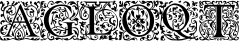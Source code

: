 SplineFontDB: 3.0
FontName: EBGaramondInitials
FullName: EB Garamond Initials
FamilyName: EB Garamond Initials
Weight: Regular
Copyright: Created by Georg A. Duffner,,, with FontForge 2.0 (http://fontforge.sf.net)
UComments: "2011-8-9: Created." 
Version: 0.001
ItalicAngle: 0
UnderlinePosition: -100
UnderlineWidth: 50
Ascent: 710
Descent: 290
LayerCount: 2
Layer: 0 0 "Back"  1
Layer: 1 0 "Zeichenebene"  0
NeedsXUIDChange: 1
XUID: [1021 114 2024522534 8930191]
FSType: 8
OS2Version: 0
OS2_WeightWidthSlopeOnly: 0
OS2_UseTypoMetrics: 1
CreationTime: 1312907347
ModificationTime: 1314315327
PfmFamily: 17
TTFWeight: 400
TTFWidth: 5
LineGap: 0
VLineGap: 0
OS2TypoAscent: 0
OS2TypoAOffset: 1
OS2TypoDescent: 0
OS2TypoDOffset: 1
OS2TypoLinegap: 0
OS2WinAscent: 0
OS2WinAOffset: 1
OS2WinDescent: 0
OS2WinDOffset: 1
HheadAscent: 0
HheadAOffset: 1
HheadDescent: 0
HheadDOffset: 1
OS2Vendor: 'PfEd'
MarkAttachClasses: 1
DEI: 91125
LangName: 1033 
Encoding: UnicodeBmp
Compacted: 1
UnicodeInterp: none
NameList: AGL without afii
DisplaySize: -96
AntiAlias: 1
FitToEm: 1
WinInfo: 0 8 2
BeginPrivate: 0
EndPrivate
BeginChars: 65537 7

StartChar: G.threeline
Encoding: 65536 -1 0
Width: 1000
VWidth: 0
Flags: HM
LayerCount: 2
Fore
SplineSet
867 173 m 2
 872 173 872 162 867 161 c 0
 824 155 795 153 795 86 c 2
 796 -72 l 2
 796 -90 798 -105 811 -105 c 0
 820 -105 837 -101 837 -104 c 0
 837 -131 713 -199 526 -199 c 0
 274 -199 96 -6 96 213 c 0
 96 444 307 613 533 613 c 0
 649 613 728.158203125 575.780273438 762 560 c 0
 771.063476562 555.7734375 774.302734375 553.975585938 775 544 c 0
 776.825195312 517.893554688 798 420 798 402 c 0
 798 385 789.94140625 379.291015625 787 394 c 0
 783 414 740.991210938 474.998046875 685 534 c 0
 660.907226562 559.387695312 611.872070312 576 521 576 c 0
 329 576 214.564453125 400.7109375 216 217 c 0
 217 89 312 -170 528 -170 c 0
 604 -170 692 -156 692 -124 c 2
 692 39 l 2
 692 160 638 155 584 161 c 0
 578 162 579 173 584 173 c 2
 727 168 l 1
 867 173 l 2
EndSplineSet
Validated: 524321
EndChar

StartChar: G
Encoding: 71 71 1
Width: 980
Flags: HMW
LayerCount: 2
Fore
SplineSet
282.88962614 -10.4636800842 m 1
 333.434885039 -97.6131983182 413.808556412 -170 528 -170 c 0
 604 -170 692 -156 692 -124 c 2
 692 -24.6033759559 l 1
 672.583842731 -31.9005863151 657.259109201 -37 651 -37 c 0
 644 -37 638 -39 638 -41 c 0
 638 -44 642 -46 647 -46 c 0
 652 -46 656 -56 656 -70 c 0
 656 -119 624 -129 596 -140 c 0
 564 -152 554 -147 585 -134 c 0
 607 -125 614 -112 621 -94 c 1
 596 -102 l 1
 571 -110 l 1
 577 -96 l 2
 580 -88 590 -78 600 -73 c 0
 616 -65 619 -65 622 -72 c 0
 624 -76 626 -71 626 -60 c 0
 626 -41 627 -41 599 -43 c 0
 530 -49 501 -62 529 -76 c 0
 535 -79 534 -85 524 -95 c 0
 516 -103 507 -118 504 -128 c 0
 498 -151 487 -150 482 -126 c 0
 479 -110 489 -69 492 -84 c 0
 493 -87 496 -86 501 -82 c 0
 511 -74 502 -59 487 -59 c 0
 471 -59 450 -79 464 -81 c 0
 480 -84 476 -93 457 -102 c 0
 445 -107 438 -107 434 -104 c 0
 430 -100 424 -101 414 -105 c 0
 402 -110 400 -110 405 -100 c 0
 408 -94 411 -86 411 -83 c 0
 411 -80 415 -78 419 -79 c 0
 423 -80 431 -76 437 -70 c 0
 443 -64 452 -59 457 -61 c 0
 462 -63 466 -61 466 -57 c 0
 466 -53 477 -49 493 -47 c 0
 531 -43 527 -33 486 -30 c 0
 469 -29 457 -28 447 -28 c 0
 426 -28 420 -31 420 -39 c 0
 420 -47 416 -52 410 -52 c 0
 405 -52 398 -49 390 -43 c 0
 381 -36 373 -32 367 -32 c 0
 361 -32 357 -35 357 -42 c 0
 357 -46 356 -49 354 -49 c 0
 352 -49 349 -46 343 -40 c 0
 337 -35 334 -32 334 -28 c 0
 334 -25 337 -21 341 -17 c 0
 347 -12 357 -6 362 -4 c 0
 369 -2 378 -1 387 -1 c 0
 402 -1 418 -3 429 -9 c 0
 439 -14 456 -19 458 -19 c 0
 462 -19 463 -16 463 -13 c 0
 463 -7 458 -2 450 0 c 0
 443 2 422 15 411 26 c 0
 399 38 393 47 386 47 c 0
 382 47 377 37 374 34 c 0
 367 28 365 31 332 20 c 0
 323.888661184 17.2962203948 303.187147438 5.86054527306 282.88962614 -10.4636800842 c 1
311.401626443 483.618989263 m 1
 249.10550211 415.478806411 215.21443219 317.499615521 216 217 c 0
 216.445516948 159.973830706 235.548656853 76.9460804814 275.696991579 2.40389847161 c 1
 300.825222915 23.8089635508 324.584805776 38.7636228768 338 43 c 0
 362 50 364 45 364 66 c 0
 364 94 324 144 320 190 c 0
 320 193 317 193 316 193 c 0
 315 193 313 192 313 192 c 2
 312 192 314 170 313 162 c 0
 312 150 308 140 303 138 c 0
 298 136 298 129 298 121 c 0
 298 114 284 97 281 97 c 1
 281 97 273 101 273 102 c 0
 273 104 280 108 283 108 c 0
 287 108 281 116 280 116 c 0
 274 116 267 128 267 139 c 0
 267 148 271 158 279 164 c 0
 287 170 293 180 293 186 c 2
 293 198 l 2
 293 254 316 358 335 381 c 0
 336 383 337 384 337 385 c 0
 337 387 335 389 331 389 c 0
 324 389 313 385 302 379 c 2
 284 368 l 1
 290 391 l 2
 298 423 318 440 339 440 c 2
 344 440 l 1
 357 439 363 431 364 431 c 0
 366 431 369 435 373 438 c 0
 390 453 426 472 468 490 c 0
 487 498 500 511 500 520 c 0
 500 525 496 528 490 528 c 0
 482 528 403 480 355 480 c 0
 339.253727925 480 324.743709599 481.320928664 311.401626443 483.618989263 c 1
538 489 m 0
 525 489 484 482 484 478 c 0
 484 476 487 470 493 470 c 0
 498 470 502 464 502 458 c 0
 502 445 532 415 560 399 c 0
 575 390 590 370 590 352 c 0
 590 328 566 315 545 315 c 0
 536 315 529 321 529 327 c 0
 529 341 538 348 552 348 c 0
 561 348 567 347 567 355 c 0
 567 373 546 383 532 383 c 0
 509 383 500 354 500 322 c 0
 500 305 535 262 552 259 c 0
 559 258 565 256 565 253 c 0
 565 242 570 243 573 243 c 0
 576 243 575 242 575 256 c 0
 575 261 577 267 580 278 c 0
 585 299 595 311 603 311 c 0
 607 311 610 309 613 303 c 0
 614 301 614 299 614 296 c 0
 614 291 613 284 610 278 c 0
 600 256 617 252 647 264 c 2
 647 264 677 272 677 276 c 0
 677 281 623 306 623 392 c 0
 623 420 636 440 634 440 c 0
 622 440 617 419 596 419 c 0
 574 419 537 444 537 453 c 0
 537 457 544 458 558 458 c 0
 566 458 584 453 592 453 c 0
 606 453 610 457 610 461 c 0
 610 472 554 489 538 489 c 0
650 444 m 0
 643 444 638 424 638 413 c 0
 638 355 661 295 689 295 c 0
 693 295 699 307 699 323 c 0
 699 361 665 444 650 444 c 0
442 54 m 0
 436 54 420 52 420 44 c 0
 420 -2 553 -29 609 -29 c 0
 624 -29 637 -27 637 -25 c 0
 637 0 479 54 442 54 c 0
224 -136 m 0
 224 -109 220 -100 216 -100 c 0
 211 -100 196 -122 196 -156 c 0
 196 -186 198 -202 201 -202 c 0
 207 -202 224 -173 224 -136 c 0
867 173 m 2
 872 173 872 162 867 161 c 0
 824 155 795 153 795 86 c 2
 795.332349605 33.4887624279 l 1
 825.842213942 41.7015646054 854.250552305 48 872 48 c 0
 922.3418 48 970 4.7246 970 -73 c 0
 970 -120 957 -180 948 -186 c 0
 943.47288 -188.71627 933 -221.4355 933 -230 c 0
 933 -231 935 -238 936 -238 c 0
 941.61084 -238 950.3712 -225 955 -225 c 0
 965 -225 970 -243 970 -263 c 0
 970 -279 965 -285 955 -285 c 0
 946 -285 941 -273 941 -266 c 0
 941 -259 940 -256 936 -256 c 0
 921.7295 -256 902 -273 865 -273 c 0
 820 -273 814.5 -217 809.5 -217 c 0
 805.5 -217 801 -227 801 -233 c 0
 801 -246.5342 717.1373 -285 674 -285 c 0
 634 -285 595 -263 566 -243 c 0
 550 -232 543 -225 543 -221 c 0
 543 -218 547 -217 555 -217 c 0
 562 -217 568 -220 568 -225 c 0
 568 -239.9921 606.5266 -240.3819 625.0625 -240.3819 c 0
 640.9498 -240.3819 668.293 -227 680 -227 c 0
 692.19 -227 709 -235.01808 709 -241 c 0
 709 -246.73323 692 -249.72356 692 -254 c 0
 692 -257 698 -259 709 -259 c 0
 771.4007 -259 790.7381 -160 861 -160 c 0
 874.7844 -160 900 -175.2478 900 -188 c 0
 900 -194 899 -197 894 -197 c 0
 890 -197 875.5 -188 857 -188 c 0
 846.5334 -188 831 -198 831 -211 c 0
 831 -235 850 -247 866 -247 c 0
 885 -247 914 -240 914 -226 c 0
 914 -219 918 -211 923 -210 c 0
 928 -209 927 -176 927 -160 c 0
 927 -144 923 -131 918 -131 c 0
 911 -131 912.42816 -140 902 -140 c 0
 890 -140 873 -118 873 -100 c 0
 871.87601 -76.3962 851.4126 -40 839 -40 c 0
 830 -40 819 -30 819 -20 c 0
 819 -16 820 -14 821 -14 c 0
 824 -14 827 -23.5 863 -29 c 0
 900.1128 -34.67001 927.1446 -77.5782 936 -113 c 0
 939 -124 941 -130 942 -130 c 0
 942.222619 -130 951 -91.4385 951 -87 c 0
 949 -14 902 26 837 26 c 0
 829.077036653 26 813.900264179 21.6058656257 795.448490076 15.1385679165 c 1
 796 -72 l 2
 796 -90 798 -105 811 -105 c 0
 820 -105 837 -101 837 -104 c 0
 837 -131 713 -199 526 -199 c 0
 409.956908623 -199 309.605489111 -158.074423377 235.100967515 -92.5302191081 c 1
 237.072105836 -100.775635309 240.999999802 -111.265562348 241 -124 c 0
 241 -134 238 -144 240 -144 c 0
 243 -144 250 -132 252 -132 c 0
 254 -132 259 -137 259 -140 c 0
 259 -143 251 -151 243 -158 c 0
 235 -165 239 -163 237 -169 c 0
 233 -183 207 -209 207 -212 c 0
 207 -223 256 -253 276 -253 c 0
 307 -253 331 -239 331 -219 c 0
 331 -207 326 -189 308 -189 c 0
 301 -189 295 -190 295 -197 c 0
 295 -203 309 -209 309 -213 c 0
 309 -219 294 -222 286 -222 c 0
 275 -222 269 -211 269 -203 c 0
 269 -187 291 -173 313 -173 c 0
 336 -173 358 -191 358 -219 c 0
 358 -226 347 -240 347 -242 c 0
 347 -244 355 -246 356 -246 c 0
 364 -246 401 -211 438 -211 c 0
 485 -211 573 -249 573 -280 c 0
 573 -284 572 -285 566 -285 c 0
 560 -285 518 -250 495 -250 c 0
 463 -250 436 -277 419 -277 c 0
 409 -277 397 -273 397 -263 c 0
 397 -259 401 -255 401 -252 c 0
 401 -250 398 -249 394 -249 c 0
 383 -249 361 -256 338 -267 c 0
 312 -280 290 -285 272 -285 c 0
 224 -285 199 -224 195 -224 c 0
 191 -224 150 -276 105 -276 c 0
 68 -276 70 -285 33 -285 c 0
 23 -285 7 -277 7 -266 c 0
 7 -258 22 -256 48 -256 c 0
 61 -256 82 -260 91 -260 c 0
 102 -260 108 -259 108 -256 c 0
 108 -253 98 -246 86 -239 c 0
 20 -202 7 -175 7 -67 c 0
 7 1 62 30 62 81 c 0
 62 83 61 83 60 83 c 0
 53 83 38 68 30 68 c 0
 16 68 7 81 7 98 c 0
 7 117 38 141 38 159 c 0
 38 186 10 230 10 256 c 0
 10 265 12 271 15 271 c 0
 19 271 22 268 22 263 c 0
 22 233 81 138 81 109 c 0
 81 71 25 -40 25 -84 c 0
 25 -88 26 -91 28 -91 c 0
 35 -91 42 -71 42 -64 c 0
 43 -49 75 -5 87 -5 c 0
 123 -5 163 -31 163 -53 c 0
 163 -54 163 -54 162 -54 c 0
 154 -54 131 -27 98 -27 c 0
 94 -27 86 -32 86 -34 c 0
 86 -45 123 -60 123 -63 c 0
 123 -80 37 -76 37 -133 c 0
 37 -142 40 -169 44 -169 c 1
 44 -169 72 -98 105 -98 c 1
 105 -98 94 -117 94 -124 c 0
 94 -139 107 -150 122 -150 c 0
 132 -150 142 -150 142 -153 c 0
 142 -160 115 -184 100 -190 c 0
 91 -194 85 -204 85 -211 c 0
 85 -223 110 -242 127 -242 c 0
 156 -242 189 -227 189 -209 c 0
 189 -205 179 -180 179 -154 c 0
 179 -125.693342458 191.809260167 -96.2222067199 210.401294555 -68.9276179641 c 1
 138.124835419 6.07771221226 96 106.462323182 96 213 c 0
 96 333.541474719 153.455485165 437.200295029 240.516171198 508.772479197 c 1
 201.597740011 531.00134845 183.53000228 558 180 558 c 0
 171 558 147 525 124 525 c 0
 101 525 84 548 58 548 c 0
 55 548 54 548 54 545 c 0
 54 512 86 489 111 489 c 0
 123 489 129 484 129 470 c 0
 129 451 104 454 104 422 c 2
 104 380 l 2
 104 342 65 294 21 294 c 0
 12 294 4 299 4 314 c 0
 4 331 10 336 20 336 c 0
 29 336 48 326 53 326 c 0
 67 326 81 336 81 344 c 0
 81 352 79 354 70 354 c 0
 66 354 59 348 53 348 c 0
 38 348 28 359 28 376 c 0
 28 394 48 418 62 418 c 0
 72 418 72 406 75 406 c 0
 79 406 92 436 96 454 c 0
 97 460 91 478 87 478 c 0
 79 478 85 454 84 454 c 0
 83 454 78 458 76 458 c 0
 72 458 52 439 43 439 c 0
 30 439 19 446 19 459 c 0
 19 471 33 495 38 495 c 0
 43 495 53 485 57 485 c 0
 60 485 62 486 62 490 c 0
 62 505 30 535 30 558 c 0
 30 566 34 615 28 615 c 0
 27 615 22 569 22 561 c 0
 22 553 30 534 30 518 c 0
 30 513 32 502 27 502 c 0
 15 502 5 526 5 535 c 0
 5 562 13 597 13 635 c 0
 13 687 22 697 86 697 c 0
 107 697 118 694 118 685 c 0
 118 669 106 665 84 665 c 0
 70 665 38 662 38 660 c 0
 38 659 41 658 44 658 c 0
 49 658 70 660 74 660 c 0
 83 660 86 648 86 640 c 0
 86 616 52 599 52 580 c 0
 52 566 94 548 105 548 c 0
 110 548 113 550 113 553 c 0
 113 567 96 587 96 605 c 0
 96 626 112 641 129 641 c 0
 139 641 163 631 163 625 c 0
 163 619 152 619 141 619 c 0
 129 619 114 623 114 616 c 0
 114 606 145 592 150 576 c 0
 152 568 151 557 156 557 c 0
 161 557 174 565 183 597 c 0
 202 665 237 705 283 705 c 0
 330 705 345 670 345 654 c 0
 345 646 326 626 326 621 c 0
 326 617 327 615 331 615 c 0
 336 615 343 618 346 623 c 0
 375 669 398 700 466 702 c 0
 518 704 545 694 556 672 c 0
 560 664 598 624 622 624 c 0
 634 624 638 641 638 652 c 0
 638 665 606 661 606 686 c 0
 606 695 618 705 625 705 c 0
 643 705 662 686 662 666 c 0
 662 655 648 617 627 617 c 0
 580.252 617 552 669 519 669 c 0
 477 669 463 630 421 630 c 0
 412 630 411 635 411 644 c 2
 411 657 l 1
 390 647 l 2
 378 641 363 631 357 624 c 0
 346 611 313 599 290 599 c 0
 277 599 266 611 266 627 c 0
 266 643 268 648 277 648 c 0
 287 648 298 638 298 630 c 0
 298 624 301 617 306 617 c 0
 312 617 320 633 320 641 c 0
 320 661 309 687 282 687 c 0
 246 687 197 633 197 579 c 0
 197 550.526061838 220.638010702 530.055544622 249.525532775 515.982465878 c 1
 328.087708115 577.180572014 428.954234472 613 533 613 c 0
 649 613 728.158 575.7803 762 560 c 0
 771.06348 555.77344 774.3027 553.97559 775 544 c 0
 776.8252 517.8936 798 420 798 402 c 0
 798 385 789.94141 379.291 787 394 c 0
 783 414 740.9912 474.998 685 534 c 0
 660.9072 559.3877 611.8721 576 521 576 c 0
 439.188076467 576 371.459015719 544.173754129 320.776527062 493.430975264 c 1
 333.411799654 491.076182919 343.592218473 490 349 490 c 0
 421 490 473 547 516 547 c 0
 519 547 529 544 531 543 c 0
 534 542 536 542 536 541 c 0
 536 539 531 537 524 530 c 0
 516 522 512 517 512 513 c 0
 512 508 520 505 536 503 c 0
 550 501 576 496 595 490 c 0
 612 484 624 478 629 478 c 0
 633 478 634 480 634 485 c 0
 634 488 635 493 628 495 c 0
 620 497 610 506 610 511 c 0
 610 525 590 527 590 535 c 0
 590 540 595 543 600 543 c 0
 634 543 656 511 660 472 c 0
 662 448 716 410 716 330 c 0
 716 301 706 285 706 281 c 0
 706 279 724 276 725 276 c 0
 778 276 836 359 836 412 c 0
 836 445 821 463 821 474 c 0
 821 479 820 482 822 482 c 0
 827 482 842 461 846 436 c 0
 849 420 845 396 847 396 c 0
 854 396 856 417 869 417 c 0
 879 417 885 395 885 370 c 0
 885 344 833 301 779 276 c 0
 767 270 764 267 764 262 c 0
 764 259 769 256 775 256 c 0
 864 256 944 381 944 475 c 0
 944 484 943.5 504.5 940.5 504.5 c 0
 937.5 504.5 931.5 478 915.5 478 c 0
 899.5 478 880.5 489.5 880.5 512 c 0
 880.5 530 870 563 850 563 c 0
 822.5 563 810 552 806 552 c 0
 805 552 804 553 804 554 c 0
 804 559 818 594 855 594 c 0
 893.3096 594 914 535.5 933 535 c 0
 934 534.9736328 936 539 936 540 c 0
 936 570.7441 895 629 840 629 c 0
 806.5 629 792.5 592 779 595 c 0
 772.40267 596.46607 775 606 764 606 c 0
 753 606 747 598 745 598 c 0
 742 598 744 603 744 608 c 0
 744 627.712 756.6503 645 769 645 c 0
 772.75591 645 774.74927 643 779 643 c 0
 782.66825 643 785.75781 643.757812 788 646 c 1
 788 649.19038 781 657 761 657 c 0
 725.5 657 694 601 690 601 c 0
 688 601 687 603 687 606 c 0
 687 662 744 694 807 694 c 0
 845 694 866 676 889 647 c 0
 906 624 921 605 929 605 c 0
 932 605 932 609 932 615 c 0
 932 625 915 661 915 678 c 0
 915 690 936 705 945 705 c 0
 953 705 970 697 970 680 c 0
 970 678 966.5 664.5 963.5 664.5 c 0
 957.5 664.5 951 686 946 686 c 0
 942 686 941.5 681.5 941.5 671.5 c 0
 941.5 651.2402 970 562.998 970 491 c 0
 970 331 845.5 260.5 788 249 c 0
 779.62192 247.32438 773 240 773 235 c 0
 773 230 772 226 781 226 c 0
 824 226 862 249 882 272 c 0
 888 279 893 284 903 284 c 0
 932.96 284 970 250.9785 970 225 c 0
 970 221 967 217 962 217 c 0
 958.5166 217 952.84375 223 949 223 c 0
 945 223 940 219 940 215 c 0
 940 189.1875 954 185 954 145 c 0
 954 127.6152 939.7998 99 929 99 c 0
 906 99 908.7012 85 894 85 c 0
 883.0703 85 884 102 878 108 c 0
 866 121 853 121 853 127 c 0
 853 135 871 138 880 138 c 0
 902 138 916 122 926 122 c 0
 931 122 936 134 936 149 c 0
 936 195 893 217 845 217 c 0
 826 217 833 208 813 208 c 0
 790 208 739 220 739 242 c 0
 739 247 746 257 746 261 c 0
 746 267 737 267 722 267 c 0
 694 267 665 259 665 252 c 0
 665 246 633 230 619 230 c 0
 614 230 608 225 605 219 c 0
 602 213 595 208 588 208 c 0
 582 208 573 204 571 199 c 0
 569 194 558 188 547 185 c 0
 529 180 527 181 533 188 c 0
 536 193 541 202 544 209 c 0
 547 216 553 221 557 221 c 0
 560 221 562 222 562 224 c 0
 562 229 552 239 542 241 c 0
 535 242 529 247 529 251 c 0
 529 255 524 262 519 267 c 0
 515 271 511 273 508 273 c 0
 505 273 502 272 497 269 c 0
 490 265 480 257 474 250 c 0
 465 238 463 238 457 246 c 0
 453 252 454 257 462 259 c 0
 468 261 475 265 475 267 c 0
 475 270 471 270 466 269 c 0
 462 268 456 272 453 277 c 0
 448 286 446 286 438 280 c 0
 430 274 427 275 416 282 c 0
 410 286 410 290 402 290 c 0
 394 290 372 284 372 270 c 0
 372 257.667 381 244 390 244 c 0
 401 244 404 256 411 256 c 0
 417 256 422 250 422 242 c 0
 422 231 412 225 402 225 c 0
 370 225 365 245.876 365 268 c 0
 365 290 381 313 393 317 c 0
 406 321 411 327 411 330 c 0
 411 333 405 335 393 337 c 0
 385 338 380 339 380 341 c 0
 380 343 389 347 399 354 c 0
 408 360 412 368 416 368 c 0
 418 368 426 359 426 358 c 0
 428 354 432 354 438 352 c 0
 445 349 451 341 452 324 c 0
 453 309 453 299 456 300 c 0
 459 301 471 287 478 281 c 0
 480 279 486 277 487 277 c 0
 488 277 488 278 488 279 c 0
 488 283 474 307 474 330 c 0
 474 375 493 384 515 391 c 0
 529 395 539 393 539 396 c 0
 539 399 529 405 514 415 c 0
 501 424 485 439 479 449 c 0
 471 462 467 472 456 472 c 0
 448 472 394 442 394 438 c 0
 394 434 403 429 420 425 c 0
 435 422 447 418 447 416 c 0
 447 414 450 409 453 405 c 0
 454 403 455 402 455 401 c 0
 455 400 454 400 452 400 c 0
 449 400 445 401 438 402 c 0
 434 403 429 403 424 403 c 0
 413 403 400 401 383 396 c 0
 351 387 349 386 335 348 c 0
 327 326 323 298 323 276 c 0
 323 252 323 231 332 231 c 0
 334 231 341 235 345 235 c 0
 357 235 360 212 377 212 c 0
 385 212 411 200 411 175 c 0
 411 148 399 127 391 127 c 0
 382 127 376 152 376 164 c 0
 376 175 378 194 374 194 c 0
 371 194 361 176 359 176 c 0
 358 176 355 180 351 183 c 0
 350 184 343 199 342 199 c 0
 340 199 335 190 335 186 c 0
 335 161 382 100 382 74 c 0
 382 68 380 69 380 65 c 0
 380 61 387 60 393 60 c 0
 408 60 412 68 452 68 c 0
 471 68 524 47 526 47 c 0
 530 47 529 48 529 51 c 0
 529 56 502 80 486 97 c 1
 469 117 458 142 458 165 c 0
 458 206 473 226 494 226 c 0
 515 226 528 215 528 206 c 0
 528 199 518 190 501 190 c 0
 481 190 476 189 476 173 c 0
 476 160 506 126 534 126 c 0
 546 126 557 118 557 109 c 0
 557 95 549 87 539 87 c 0
 529 87 528 101 526 101 c 0
 524 101 520 98 520 90 c 0
 520 72 571 43 605 18 c 0
 621 6 626 4 633 4 c 0
 636 4 632 14 632 26 c 0
 632 44 655 60 660 60 c 0
 663 60 654 29 654 0 c 0
 654 -3 655 -4 658 -4 c 0
 663.718960178 -4 675.967865032 -1.0473293635 692 3.45082809388 c 1
 692 39 l 2
 692 160 638 155 584 161 c 0
 578 162 579 173 584 173 c 2
 727 168 l 1
 867 173 l 2
EndSplineSet
Validated: 524449
EndChar

StartChar: L
Encoding: 76 76 2
Width: 992
Flags: HMW
LayerCount: 2
Fore
SplineSet
526 565 m 2
 530 565 531.94141 556.83496 526 556 c 0
 470.009985198 548.130924613 425.428380128 540.170396621 400.356809122 518.488598263 c 1
 400.77430054 516.226068174 401 514.055870621 401 512 c 0
 401 493 441 488 478 488 c 0
 517.7617 488 540.3037 525.4775 558 565 c 0
 567.62793 586.502 540.792 616.8809 538 622 c 2
 532 633 l 1
 545 622 l 2
 552 616 558 608 558 603 c 0
 558 600 559 598 561 598 c 0
 564 598 570 604 573 604 c 0
 576 604 581 598 581 592 c 0
 581 585 555.9756 566.0059 568 563 c 0
 572 562 576 556 576 545 c 0
 576 535 573 530 569 530 c 2
 566 530 l 2
 562 530 559 523 559 510 c 0
 559 494 558 490 549 490 c 0
 544 490 535 492 530 492 c 0
 517 492 509 487 509 481 c 0
 509 478 513 475 513 472 c 0
 513 467 502 460 495 460 c 0
 491 460 488 463 485 469 c 0
 481 476 475 480 471 480 c 0
 467 480 464 477 464 470 c 0
 464 459 457 446 448 446 c 0
 442 446 438 452 438 463 c 0
 438 473 434 482 427 482 c 0
 423 482 421 479 421 473 c 0
 421 467 419 465 416 465 c 0
 411 465 404 471 402 482 c 0
 400 491 395 495 384 495 c 0
 383.853722339 495 383.600458906 494.957205692 383.271509004 494.88413676 c 0
 379.812664157 486.352508823 377.999999956 476.484491455 378 465 c 2
 378 135.693745449 l 1
 384.026465411 135.590413517 390.04263289 135.366607207 396 135 c 0
 402.39103 134.606706 409 126 415 122 c 0
 418 120 423 118 425 118 c 0
 428 118 420 126 420 138 c 0
 420 155 439 170.923 439 181 c 0
 439 186 432 197 428 199 c 0
 421 203 402 242.5449 402 274 c 0
 402 380.797762617 482.165931715 459.845779641 580.513779614 488.86854549 c 1
 590.715880714 541.638436206 615.913845441 581.575606042 632.00002 603 c 0
 647.01072 622.9922 673 647 673 650 c 0
 673 653 665.00002 653 659.00002 653 c 2
 572.00002 653 l 2
 550.00002 653 528 636 528 626 c 0
 528 621 529 615 529 611 c 0
 529 575.4092 497 571 472 571 c 0
 446 571 395.00002 599 395.00002 611 c 0
 395.00002 624.5586 398.00002 618.84961 398.00002 632 c 0
 398.00002 648 390.00002 653 372.00002 653 c 2
 205.00002 653 l 2
 182.00002 653 200 643 200 633 c 0
 200 594.9707 172.8379 585.623 140 569 c 0
 139.322984024 568.657295028 138.673886482 567.219636447 138.048540473 565 c 1
 342.430085408 565 l 1
 332.639440279 579.498878725 324 591.099624704 324 595 c 0
 324 598 325 617 329 617 c 0
 333 617 341 609 344 609 c 0
 347 609 361 634 365 634 c 0
 368 634 361 612 361 603 c 0
 361 595.500881853 369.786995778 581.053249087 379.124147397 565 c 1
 526 565 l 2
68 -105 m 0
 62 -105 58 -107 58 -111 c 0
 58 -117 66 -126 82 -134 c 2
 104 -146 l 1
 99 -129 l 2
 94 -114 85 -105 68 -105 c 0
204 65 m 0
 204 69 203 72 201 72 c 0
 194 72 176 36 174 33 c 0
 170 28 164 -10 164 -30 c 0
 164 -42 166 -49 169 -49 c 0
 173 -49 179 -37 183 -14 c 0
 186 5 193 30 198 42 c 0
 202 52 204 60 204 65 c 0
213 81 m 0
 223 81 237 96 237 107 c 0
 237 109 236 110 234 110 c 0
 222 110 208 90 208 85 c 0
 208 82 210 81 213 81 c 0
142 127 m 0
 142 138 138 141 121 141 c 0
 108 141 103 140 103 135 c 0
 103 124 116 120 131 120 c 0
 140 120 142 121 142 127 c 0
591 451 m 0
 591 440 601 390 609 390 c 0
 611.54102 390 610.67649 394.72725 609.549545 402 c 0
 608.119764689 411.227067928 606.306476732 441.027241548 606.034708899 462.732615622 c 1
 601.204130025 461.571003628 596.271009724 460.266781916 591.277076723 458.802932623 c 1
 591.094165488 456.159921128 591 453.556818198 591 451 c 0
664 501 m 0
 835 501 978 345 978 178 c 0
 978 59 937.5999 -28.48 835 -49 c 0
 827.042787435 -50.5914425131 819.441407247 -51.6386708023 812.223113879 -52.2658439997 c 1
 805.264370426 -77.0832762106 797.485861731 -103.031675437 788 -134 c 0
 786.28711 -139.59375 782 -143 776 -143 c 2
 190.31980753 -143 l 1
 190.968757349 -150.252813747 192.675269684 -158.281234096 197 -165 c 0
 211.6279 -187.7246 234 -210 246 -214 c 0
 252 -216 257 -220 257 -223 c 0
 257 -227 284 -243 291 -243 c 0
 292 -243 292 -242 292 -242 c 2
 292 -241 290 -239 288 -236 c 0
 283 -230 276 -207 276 -195 c 2
 276 -194 l 1
 277 -194 279 -197 282 -203 c 0
 288 -214 294 -220 297 -220 c 0
 298 -220 299 -219 299 -216 c 0
 299 -214 299 -210 297 -206 c 0
 287 -177 283 -167 279 -167 c 0
 276 -167 271 -176 268 -176 c 0
 266 -176 256.3467 -167.00611 261 -166 c 0
 277.79 -162.37012 305 -154 305 -168 c 0
 305 -201 316 -236 326 -236 c 2
 329 -236 l 2
 333 -236 338 -238 340 -240 c 0
 343 -244 354 -247 364 -249 c 0
 374 -251 386 -255 392 -259 c 0
 396 -261 399 -263 401 -263 c 0
 402 -263 403 -262 403 -261 c 0
 403 -258 410 -256 419 -256 c 0
 447 -256 469 -225 469 -199 c 0
 469 -180 454 -166 433 -166 c 0
 419 -166 407 -174 405 -189 c 2
 403 -206 l 1
 414 -199 426 -191 437 -184 c 1
 438 -202 l 2
 438 -220 427 -227 408 -227 c 0
 392 -227 381 -202 381 -193 c 0
 381 -190 382 -187 385 -187 c 0
 390 -187 396 -180 399 -172 c 0
 404 -160 418 -153 432 -153 c 0
 449 -153 461 -166 472 -172 c 0
 477 -175 481 -191 481 -207 c 0
 481 -229 477 -239 464 -247 c 0
 454 -253 447 -260 447 -262 c 0
 447 -272 417 -281 384 -281 c 0
 349 -281 283 -266 283 -258 c 0
 283 -255 272 -248 258 -241 c 0
 244 -234 222 -217 210 -203 c 0
 194 -186 181 -178 165 -178 c 0
 152 -178 111 -191 111 -204 c 0
 111 -209 118 -212 130 -213 c 0
 141 -214 150 -218 152 -223 c 0
 155 -232 162 -237 171 -237 c 0
 175 -237 184 -235 184 -232 c 0
 184 -230 182 -228 179 -225 c 0
 175 -221 172 -216 172 -211 c 0
 172 -208 174 -203 176 -203 c 0
 181 -203 193 -226 193 -233 c 0
 193 -245 174 -260 167 -260 c 0
 164 -260 162 -259 162 -255 c 0
 162 -254 161 -253 160 -253 c 0
 158 -253 155 -255 151 -259 c 2
 140 -269 l 1
 130 -258 l 2
 125 -252 118 -249 113 -249 c 0
 107 -249 102 -254 102 -262 c 0
 102 -274 86 -281 56 -281 c 2
 44 -281 l 1
 10 -280 8 -278 8 -255 c 0
 8 -250 10 -248 14 -248 c 0
 17 -248 24 -250 28 -250 c 0
 38 -250 75 -234 75 -227 c 0
 75 -225 72 -225 65 -225 c 0
 41 -225 26 -212 26 -193 c 0
 26 -181 31 -169 36 -169 c 0
 41 -169 44 -174 44 -177 c 2
 44 -181 l 2
 44 -187 46 -194 52 -194 c 0
 57 -194 77 -184 82 -184 c 0
 88 -184 91 -189 96 -202 c 0
 97 -203 97 -204 98 -204 c 0
 103 -204 110 -179 110 -171 c 0
 110 -157 101 -149 82 -145 c 0
 54 -139 33 -99 33 -65 c 0
 33 -52 36 -39 43 -30 c 0
 47 -24 49 -20 49 -16 c 0
 49 -11 47 -7 42 -2 c 0
 29 12 22 27 22 43 c 0
 22 52 24 62 29 70 c 0
 36 82 45 99 50 109 c 0
 53 115 55 119 55 122 c 0
 55 128 49 131 34 137 c 0
 15 145 0 162 0 171 c 0
 0 175 3 177 8 177 c 0
 20 177 65 166 75 166 c 0
 79 166 81 167 81 169 c 0
 81 172 73 185 73 189 c 0
 73 192 75 193 79 193 c 0
 89 193 97 188 119 171 c 0
 122 168 124 167 127 167 c 0
 130 167 134 169 139 172 c 0
 147 176 155 179 164 179 c 0
 173 179 181 176 189 172 c 0
 194 169 196 168 196 167 c 1
 195 167 l 1
 195 167 187 168 183 168 c 0
 169 168 157 151 157 133 c 0
 157 126 161 116 161 111 c 0
 161 108 160 107 157 107 c 0
 153 107 148 108 142 108 c 0
 124 108 110 102 110 87 c 0
 110 80 114 73 123 71 c 0
 132 69 136 62 136 55 c 0
 136 46 130 39 118 39 c 0
 100 39 76 53 76 66 c 0
 76 74 72 78 65 78 c 0
 56 78 39 71 39 61 c 0
 39 57 40 51 43 44 c 0
 50 26 56 21 77 17 c 0
 97 13 102 10 102 -1 c 0
 102 -9 107 -16 115 -17 c 0
 123 -19 128 -32 128 -43 c 0
 128 -51 125 -57 120 -57 c 0
 111 -57 102 -46 102 -35 c 0
 102 -30 99 -27 94 -27 c 0
 88 -27 81 -31 72 -37 c 0
 63 -43 59 -54 59 -64 c 0
 59 -76 65 -87 76 -91 c 0
 85 -94 97 -104 103 -114 c 0
 108.11007047 -122.361933497 112.356907214 -128.565782678 116.342035431 -132.812056011 c 1
 128.462833995 -131.120596154 140.044643992 -129.664655206 151 -128.236291962 c 1
 154.417911038 -122.047167995 156 -111.880462199 156 -93 c 0
 156 -81 155 -62 155 -48 c 0
 155 11 165 66 181 75 c 0
 183 77 184 78 184 80 c 0
 184 85 168 97 168 102 c 0
 168 104 169 105 171 105 c 0
 175 105 180 102 185 97 c 0
 189 93 192 90 195 90 c 0
 199 90 202 95 210 105 c 0
 220 117 230 124 243 125 c 0
 246.795590773 125.237224423 253.74260546 126.149753971 263 127.350441377 c 1
 263 465 l 2
 263 525.728149113 212.315646561 540.392566264 135.562298398 552 c 1
 133.158246331 535.934255334 131.076537495 513.672311624 129 509 c 0
 121 491 62 486.8848 62 374 c 0
 62 285 83 247 147 247 c 0
 198 247 231 287 231 322 c 0
 231 359.0195 205.4346 393 173 393 c 0
 142.707 393 121 383 121 352 c 0
 121 328 132 317 147 317 c 0
 156 317 159 321 159 324 c 0
 159 329.92578 149 332.89355 149 340 c 0
 149 350 160 361 168 361 c 0
 179 361 191 345 191 334 c 0
 191 328 187 321 182 320 c 0
 177 319 174 313 174 309 c 0
 174 302 169 298 160 298 c 0
 129 298 104 324 104 356 c 0
 104 383 121 413 136 419 c 0
 143 421 149 421 149 424 c 0
 149 426 144 430 140 434 c 0
 135 439 129 447 129 455 c 0
 129 476 144 489 164 489 c 0
 174 489 181 483 181 473 c 0
 181 467 178 463 173 463 c 0
 167.5166 463 165 473 159 473 c 0
 154 473 153 462 153 459 c 0
 153 443 163 444 182 442 c 0
 197 440 207 436 207 426 c 0
 207 421 204 417 200 417 c 0
 194 417 191 415 191 412 c 0
 191 406 190 402 197 399 c 0
 228.499 385.501 246 353.6367 246 324 c 0
 246 261.3477 198.1377 219 143 219 c 0
 51.9268 219 10.404 282.2646 7 381 c 1
 2.11328 454.2949 30.2227 518.771 67 558 c 0
 75 566 81 572 81 588 c 0
 81 594 72 593 62 598 c 0
 50.1836 604.56445 35 620 35 638 c 0
 35 663 38 682 56 688 c 0
 63 690 71 691 74 691 c 0
 79 691 85 684 85 673 c 0
 85 652.6133 57 656 57 644 c 0
 57 631 67 623 79 623 c 0
 98 623 100 637 117 637 c 0
 126 637 131 631 131 622 c 0
 131 619 128 606 128 603 c 0
 128 592 138 593 151 593 c 0
 168 593 177 603 177 621 c 0
 177 652.7578 163.7588 665.0166 135 677 c 0
 114 686 104 692 104 694 c 0
 104 695 105 695 109 695 c 0
 117 695 188 686 210 686 c 2
 443 686 l 2
 444 686 452 683 452 680 c 0
 452 666 433 660 433 640 c 0
 433 622 454 611 472 611 c 0
 490 611 511 622 511 640 c 0
 511 660 492 666 492 680 c 0
 492 683 497 686 504 686 c 2
 839 686 l 2
 853 686 860 678 863 678 c 0
 870 678 860 683 860 692 c 0
 860 705 872 709 886 709 c 0
 898 709 915 703 915 690 c 0
 915 679 907 675 898 675 c 0
 893 675 887 673 887 671 c 0
 887 669.50684 889.58398 665.70508 895.39062 663 c 0
 919.00002 652 954 620.7227 954 574 c 0
 954 557.8994 933 533.8633 933 519 c 0
 933 515 941.00002 512 941.00002 507 c 0
 941.00002 498 921.00002 479 921.00002 470 c 0
 921.00002 466 927.00002 462 930.00002 462 c 0
 941.00002 462 965.56842 482.248 968.00002 492 c 0
 970.14553 500.60645 973.00002 499 973.00002 491 c 0
 973.00002 470.833 936.27252 436 919.00002 436 c 0
 898.00002 436 881.00002 446 880.00002 467 c 0
 880.00002 473 885.00002 487 883.00002 487 c 0
 875.52736 487 867.62892 475 856.00002 475 c 0
 839.00002 475 795.00002 500 795.00002 511 c 0
 795.00002 514 808.00002 517 813.00002 518 c 0
 829.00002 520 827 535 843 535 c 0
 849.71289 535 878.4141 515 887 515 c 0
 889 515 891.00002 518 891.00002 521 c 0
 891.00002 525 886.04787 530.2793 881.00002 531 c 0
 874.00002 532 868.00002 544 868.00002 552 c 0
 868.00002 565 879.00002 572 893.00002 572 c 0
 901.00002 572 905.00002 567 905.00002 562 c 0
 905.00002 559 898 553 898 550 c 0
 898 548 904.00002 545 907.00002 545 c 0
 925.00002 545 932.00002 565 932.00002 583 c 0
 932.00002 610.5244 910.0146 629.5879 892 644 c 1
 887 622 877.30662 601 862.00002 601 c 0
 852.00002 601 834.00002 613 834.00002 625 c 0
 834.00002 632.36133 856.00002 649.0771 856.00002 662 c 0
 856.00002 669 813.00002 669 799.00002 669 c 0
 771.00002 669 762.00002 656 762.00002 629 c 0
 762.00002 618 774.00002 604 784.00002 604 c 0
 786.00002 604 788.00002 605 789.00002 607 c 0
 794.00002 615 797.00002 620 799.00002 620 c 0
 800.00002 620 800.00002 619 800.00002 617 c 0
 800.00002 603 794.00002 583 790.00002 573 c 0
 789.00002 570 789.00002 568 789.00002 565 c 0
 789.00002 559 791.00002 555 795.00002 552 c 0
 799.00002 550 801 547 801 544 c 0
 801 538 794.00002 533 783.00002 533 c 0
 769.00002 533 751 551 751 565 c 0
 751 571 747.00002 576 741.00002 577 c 0
 735.00002 578 727.00002 585 721.00002 593 c 2
 711.00002 608 l 1
 691.988612942 598.11406833 652.158630619 550.060748675 634.16748375 499.461177821 c 1
 644.063423734 500.480444385 654.026002465 501 664 501 c 0
128 576 m 0
 128 578 120 581 111 581 c 0
 97 581 93 578 93 566 c 0
 93 558 96 551 100 551 c 0
 102.921933379 551 107.44468451 553.401226627 112.009092452 556.790690279 c 1
 110.105616461 559.696470202 111.957186466 565 115 565 c 2
 121.237146415 565 l 1
 125.181377818 569.194046869 128 573.372144535 128 576 c 0
748 618 m 0
 748 623 737 627 730 627 c 0
 728 627 727 626 727 625 c 0
 727 618 739 615 743 615 c 0
 746 615 748 616 748 618 c 0
514 436 m 0
 515.74192 437.40204 514 442 509 442 c 0
 493 442 416 355 416 276 c 0
 416 237.79 450 188 461 188 c 0
 468 188 472 189 472 192 c 0
 472 211 441 238 441 280 c 0
 441 348 473 403 514 436 c 0
15 576 m 0
 23 576 27 574 27 570 c 0
 27 567 25 563 20 557 c 2
 9 544 l 1
 8 560 l 2
 8 569 11 576 15 576 c 0
101.84 538 m 0
 62.9836 513.666 27 477.653 27 385 c 0
 27 359 35.0002 335 41.0002 316 c 0
 48.0002 296 55 284 57 284 c 0
 58 284 58 285 58 287 c 0
 58 290 57 295 55 303 c 0
 48 329 41.0002 353 41.0002 376 c 0
 41.0002 412 61 466 75 480 c 0
 79 484 102.1417 515.3741 114.0002 541 c 0
 116.05196 545.43262 108.86543 542.39941 101.84 538 c 0
22 78 m 0
 18 78 7 94 7 95 c 0
 7 97 11 98 16 98 c 0
 21 98 24 92 24 86 c 0
 24 80 23 78 22 78 c 0
587 -181 m 0
 587 -197 601 -220 608 -220 c 0
 610 -220 611 -218 611 -214 c 0
 611 -209 615 -203 621 -200 c 0
 625 -198 627 -196 627 -195 c 0
 627 -193 624 -192 617 -190 c 0
 608 -188 602 -184 602 -180 c 0
 602 -177 597 -174 592 -174 c 0
 588 -174 587 -176 587 -181 c 0
897 -70 m 0
 897 -56 928 -28 954 -28 c 0
 965 -28 981 -35 981 -48 c 0
 981 -51 978 -53 974 -53 c 0
 968 -53 965 -46 959 -46 c 0
 948 -46 934 -56 934 -67 c 0
 934 -76 941 -88 954 -98 c 0
 960 -102 963 -106 963 -113 c 0
 963 -136 933 -213 933 -225 c 0
 933 -229 936 -230 946 -230 c 0
 972 -230 983 -238 983 -259 c 2
 983 -279 l 1
 973 -272 964 -265 954 -258 c 1
 948 -269 l 2
 945 -276 937 -279 926 -279 c 0
 912 -279 910 -277 910 -259 c 0
 910 -245 909 -239 903 -239 c 0
 885 -239 867 -253 836 -253 c 0
 817 -253 802 -254 802 -255 c 0
 802 -256 813 -262 828 -268 c 0
 844 -275 853 -281 853 -283 c 0
 853 -285 845 -284 842 -283 c 0
 835 -282 814 -280 793 -280 c 0
 757 -279 742 -274 742 -262 c 0
 742 -254 753 -237 753 -230 c 0
 753 -227 751 -227 748 -227 c 0
 720 -227 689 -247 658 -247 c 0
 644 -247 632 -239 623 -239 c 0
 621 -239 621 -241 621 -244 c 0
 621 -248 614 -256 604 -261 c 2
 586 -270 l 1
 586 -247 l 2
 586 -233 586 -228 583 -228 c 0
 581 -228 579 -230 574 -234 c 0
 567 -240 556 -251 551 -257 c 0
 545 -264 536 -268 527 -268 c 0
 513 -268 492 -258 492 -245 c 0
 492 -241 494 -238 500 -238 c 0
 505 -238 509 -240 509 -243 c 0
 509 -246 511 -247 516 -247 c 0
 525 -247 531 -240 531 -230 c 0
 531 -222 523 -210 523 -203 c 0
 523 -192 548 -174 556 -174 c 0
 564 -174 561 -166 561 -160 c 0
 561 -155 566 -152 573 -152 c 0
 591 -152 585 -163 600 -172 c 0
 606 -176 610 -178 611 -178 c 0
 612 -178 612 -178 612 -177 c 0
 612 -176 609 -169 609 -166 c 0
 609 -160 614 -159 631 -159 c 0
 671 -160 672 -160 672 -167 c 0
 672 -171 678 -174 686 -174 c 0
 694 -174 701 -171 704 -167 c 0
 707 -164 712 -161 716 -161 c 0
 722 -161 724 -162 724 -164 c 0
 724 -169 713 -178 694 -187 c 0
 675 -196 663 -204 663 -207 c 0
 663 -208 664 -208 665 -208 c 0
 667 -208 673 -205 676 -205 c 0
 693 -205 705 -221 730 -221 c 0
 741 -221 755 -219 755 -211 c 0
 755 -209 753 -208 751 -208 c 0
 743 -208 739 -202 739 -193 c 0
 739 -172 761 -156 780 -156 c 0
 789 -156 796.00002 -159 799.00002 -165 c 0
 802.00002 -170 810 -174 817 -174 c 0
 823 -174 828 -172 828 -167 c 0
 828 -164 833 -158 839 -158 c 0
 841 -158 842 -159 842 -161 c 0
 842 -167 832 -182 818 -193 c 0
 807 -202 802 -208 802 -210 c 0
 802 -211 803 -211 804 -211 c 0
 806 -211 809 -210 812 -210 c 0
 827 -210 856 -229 872 -229 c 0
 898 -229 936 -182 936 -163 c 0
 936 -141 911 -103 897 -103 c 0
 880 -103 852 -127 867 -134 c 0
 868 -135 870 -135 871 -135 c 0
 873 -135 876 -134 877 -132 c 0
 880 -128 883 -127 887 -127 c 0
 892 -127 897 -130 897 -137 c 0
 897 -146 893 -148 876 -148 c 0
 853 -148 848 -138 848 -117 c 0
 848 -99 858 -86 876 -83 c 0
 889 -81 897 -76 897 -70 c 0
266 -266 m 0
 258 -266 242 -261 242 -253 c 0
 242 -252 243 -252 245 -252 c 0
 252 -252 274 -255 274 -262 c 0
 274 -265 271 -266 266 -266 c 0
206 596 m 0
 206 605 216 615 226 615 c 0
 235 615 244 610 253 601 c 0
 259 595 263 591 263 589 c 0
 263 583 234 577 231 577 c 0
 225 577 223 579 223 585 c 0
 223 589 220 591 216 591 c 0
 214 591 213 590 211 590 c 0
 208 590 206 593 206 596 c 0
559 200 m 2
 555 200 l 2
 544 200 536 213 536 225 c 0
 536 230 537 234 541 238 c 0
 545 242 547 246 547 249 c 0
 547 254 541 257 529 257 c 0
 507 257 495 281 495 306 c 0
 495 328 504 351 523 362 c 0
 530 366 536 368 542 368 c 0
 553 368 573 355 573 339 c 0
 573 330 567 322 558 322 c 0
 554 322 552 325 552 329 c 0
 552 333 556 341 556 345 c 0
 556 351 552 355 546 355 c 0
 529 355 519 333 519 317 c 0
 519 301 527 292 542 292 c 0
 550 292 559 294 569 299 c 0
 575 302 581 303 585 303 c 0
 597 303 604 293 610 271 c 0
 620 235 635 214 650 214 c 0
 656 214 662 218 662 222 c 0
 662 225 663 227 665 227 c 0
 667 227 669 226 673 224 c 0
 680 221 686 219 690 219 c 0
 694 219 696 220 696 223 c 0
 696 224 695 226 695 227 c 0
 695 232 702.00002 235 711.00002 235 c 0
 715.00002 235 718 234 718 231 c 0
 718 229 717 226 715 222 c 0
 710 210 705 208 683 207 c 0
 669 207 651 206 643 204 c 0
 639 203 636 203 634 203 c 0
 630 203 628 204 628 207 c 0
 628 219 601 249 589 249 c 0
 577 249 567 237 567 224 c 0
 567 212 573 204 578 204 c 0
 581 204 585 206 590 210 c 2
 601 221 l 1
 601 209 l 2
 601 202 597 197 590 197 c 0
 583 197 575 195 573 192 c 0
 572 191 571 190 570 190 c 0
 569 190 568 192 568 194 c 0
 568 197 564 200 559 200 c 2
408 31 m 0
 416 31 432 26 440 26 c 0
 453 26 463 30 468 38 c 0
 471 42 476 46 479 46 c 0
 489 45 530 20 530 14 c 0
 530 13 527 12 526 12 c 0
 521 12 512 19 508 19 c 0
 507 19 507 19 507 18 c 0
 507 17 507 17 506 17 c 0
 503 17 494 24 492 24 c 0
 491 24 490 22 490 18 c 0
 490 4 510 -1 519 -10 c 0
 525 -16 533 -21 538 -21 c 0
 542 -21 556 -24 567 -28 c 0
 586 -35 591 -46 591 -70 c 0
 591 -72 591 -74 590 -74 c 0
 589 -74 588 -72 586 -68 c 0
 582 -61 575 -51 569 -46 c 0
 566 -44 564 -42 563 -42 c 0
 562 -42 562 -43 562 -45 c 0
 562 -59 572 -81 578 -89 c 0
 581 -93 583 -96 583 -98 c 0
 583 -102 572 -110 566 -110 c 0
 562 -110 561 -105 560 -93 c 0
 559 -82 555 -66 551 -59 c 0
 548 -54 546 -51 545 -51 c 0
 543 -51 543 -55 542 -66 c 2
 541 -85 l 1
 528 -65 l 2
 523 -56 520 -50 520 -45 c 0
 520 -39 528 -34 528 -29 c 0
 528 -26 526 -24 521 -22 c 0
 514 -19 507 -12 504 -7 c 0
 499 1 483 11 476 11 c 0
 474 11 473 10 473 9 c 0
 473 7 476 4 480 1 c 0
 487 -3 507 -36 507 -42 c 0
 507 -44 505 -45 502 -45 c 0
 491 -45 450 -22 440 -22 c 0
 439 -22 439 -22 439 -23 c 0
 439 -24 439 -25 441 -26 c 0
 450 -33 465 -63 465 -70 c 0
 465 -71 465 -72 464 -72 c 0
 444 -66 431 -44 431 -17 c 0
 431 -9 432 2 432 8 c 0
 432 19 430 21 423 21 c 2
 416 21 l 2
 409 21 404 24 404 27 c 0
 404 30 405 31 408 31 c 0
748 410 m 0
 748 415 767 428 776 428 c 0
 781 428 787 425 798 418 c 0
 813 409 830 384 830 373 c 0
 830 370 829 368 826 368 c 0
 820 368 809 381 809 391 c 0
 809 405 801 412 787 412 c 0
 775 412 767 407 767 397 c 0
 767 390 771 382 778 372 c 0
 780 369 782 367 782 366 c 1
 780 366 762 376 760 376 c 0
 758 376 756 375 754 372 c 0
 751 368 740 365 730 365 c 0
 721 365 716 366 716 367 c 0
 716 368 717 368 717 369 c 0
 717 373 714 381 709 390 c 0
 702 404 695 410 685 410 c 2
 682 410 l 2
 675 410 671 412 671 414 c 0
 671 417 680 421 689 421 c 0
 704 421 732 404 742 404 c 0
 746 404 748 406 748 410 c 0
828 320 m 0
 822 320 817 325 817 335 c 0
 817 347 821 352 832 353 c 0
 841 354 848 355 848 355 c 1
 848 355 847 347 845 338 c 0
 842 326 834 320 828 320 c 0
224 -173 m 0
 229 -173 249 -190 249 -195 c 0
 249 -196 248 -197 247 -197 c 0
 241 -197 223 -175 223 -174 c 0
 223 -173 223 -173 224 -173 c 0
143.162740612 -143 m 1
 138.315084054 -148.025528855 134.533888179 -156 127 -156 c 0
 123 -156 119 -161 119 -167 c 0
 119 -174 121 -176 130 -176 c 0
 152 -176 168 -170 168 -161 c 0
 168 -154.091777262 164.05590567 -147.183554525 159.387779443 -143 c 1
 143.162740612 -143 l 1
609.418668101 495.849469996 m 1
 626.195026099 565.028162927 700.328546378 622.135958125 733.267995 646 c 0
 738.362395 649.69082 740 654.3212 740 657 c 0
 740 659 732 661 723 661 c 0
 711 661 705.000105 658 705.000105 650 c 0
 705.000105 644 692.3026 636.2017 683 630 c 0
 656.803378632 612.535585755 614.222150057 550.32859029 597.778243013 493.404812122 c 1
 601.637934437 494.296192562 605.519255388 495.111502316 609.418668101 495.849469996 c 1
190.468210369 -122.331589597 m 1
 235.552967202 -113.941525968 263 -99.6890157901 263 -55 c 2
 263 106.871506185 l 1
 240.91856769 104.952942844 229 81.8100972204 229 55 c 0
 229 36 239 17 239 -2 c 0
 239 -8 236 -22 235 -22 c 0
 234 -22 234 -16 233 -3 c 0
 231 20 225 33 215 33 c 0
 206 33 196 21 196 14 c 0
 196 7 187 -59 187 -81 c 0
 187 -90 187 -96 189 -96 c 0
 194 -96 217 -63 226 -42 c 0
 227 -40 227 -40 228 -40 c 0
 229 -40 230 -43 230 -49 c 0
 230 -57 224 -72 215 -82 c 0
 201.117374785 -96.7502892911 192.504636211 -111.500578582 190.468210369 -122.331589597 c 1
378 117.519485241 m 1
 378 -7 l 2
 378 -86 396 -112 456 -112 c 2
 589 -112 l 2
 664.674286389 -112 718.41151474 -89.2300239139 758.250173007 -49.9066743292 c 1
 744.684290821 -47.6509188298 735.044682425 -45 730 -45 c 0
 720 -45 708 -46 698 -52 c 0
 690 -56 683 -60 677 -60 c 0
 667 -60 662 -54 662 -43 c 0
 662 -35 652 -24 637 -15 c 0
 623 -6 606 8 599 16 c 0
 593 23 590 26 588 26 c 0
 587 26 586 24 586 21 c 0
 586 16 581 12 576 12 c 0
 566 12 559 24 559 40 c 0
 559 48 563 59 563 67 c 0
 563 73 561 76 558 76 c 0
 554 76 550 73 550 70 c 0
 550 66 546 64 542 64 c 0
 532 64 520 72 520 84 c 0
 520 96 533 114 548 114 c 0
 549 114 550 113 550 112 c 0
 550 109 555 107 562 107 c 0
 569 107 578 115 584 127 c 0
 597 156 636 178 674 178 c 0
 701.6377 178 739 147.5566 739 128 c 0
 739 124 741 121 748 122 c 0
 752.42676 122.632812 760 116 760 112 c 0
 760 89 744 83 744 75 c 0
 744 69 747 65 752 65 c 0
 761 65 774 79 774 86 c 0
 774 93 790 101 801 101 c 0
 809 101 814 96 814 89 c 0
 814 76 798 50 791 50 c 0
 790 50 788 51 788 53 c 0
 788 56 791 64 791 67 c 0
 791 70 790 72 787 72 c 0
 773.4056 72 765.2783 42.1927 746 44 c 0
 730.0605 45.49414 723 74.9795 723 78 c 0
 723 81 720 83 716 83 c 2
 712 83 l 2
 698 83 689 103 689 115 c 0
 689 121 691 126 695 126 c 0
 699 126 702 123 702 119 c 0
 702 115 698 110 698 107 c 0
 698 105 699 104 702 104 c 0
 715 104 723 111 723 121 c 0
 723 138 698 165 669 165 c 0
 644 165 619 148 614 129 c 0
 612 120 607.999995 108 605.999995 101 c 0
 604.999995 97 604 95 604 94 c 0
 604 93 604 92 605 92 c 0
 610 92 628 101 634 101 c 0
 644 101 648 93 649 76 c 0
 650 58 651 54 660 54 c 2
 670 54 l 2
 675 54 679 53 679 51 c 0
 679 48 676 46 671 46 c 0
 666 46 662 43 662 40 c 0
 662 35 654 31 646 31 c 0
 639 31 632 33 630 38 c 0
 627 44 622 46 618 46 c 0
 614 46 612 44 612 40 c 0
 612 38 612 36 613 34 c 0
 622 13 667 -19 682 -19 c 0
 685 -19 687 -17 687 -14 c 2
 687 -7 l 2
 687 3 695 14 703 14 c 0
 711 14 740 -13 740 -17 c 0
 740 -18 734 -18 727 -18 c 0
 719 -18 713 -18 713 -21 c 0
 713 -25 723.4805 -34.8535 733 -35 c 0
 745.59532478 -35.1938399274 759.8693063 -34.2520462289 773.86823518 -32.8210863417 c 1
 798.229295246 -3.36675574276 816.788572044 33.2061936279 832 75 c 0
 833.68652 79.63281 845.0166 83.82715 844 79 c 0
 835.285497179 37.6070349918 827.673739672 5.24320348704 819.187438605 -26.7549687902 c 1
 832.364642844 -24.6645030404 841.549840494 -23 843 -23 c 0
 846 -23 851 -20 855 -15 c 0
 866 0 878 17 886 40 c 1
 892 61 l 1
 894 38 l 2
 895 27 892 14 895 14 c 0
 919 14 955 112 955 152 c 0
 955 350 868 472 678 472 c 0
 670.413735427 472 650.715248051 471.265925891 626.024749251 466.894004316 c 1
 625.35601143 461.865871892 625.00002 456.889166508 625.00002 452 c 0
 625.00002 419 632.00002 359 638.00002 355 c 0
 643.00002 352 649.00002 346 651.00002 341 c 0
 653.00002 337 654.00002 335 655.00002 335 c 0
 656.00002 335 658.00002 337 661.00002 342 c 0
 666.00002 351 677.00002 355 691.00002 355 c 0
 714.00002 355 750 347 753 340 c 0
 754 337 755.00002 336 757.00002 336 c 0
 759.00002 336 780.00002 346 783.00002 346 c 0
 786.00002 346 786.00002 343 786.00002 339 c 0
 786.00002 329 776.00002 325 763.00002 325 c 0
 749.00002 325 731.00002 331 719.00002 341 c 0
 716.00002 344 713.00002 346 711.00002 346 c 0
 710.00002 346 709 345 709 344 c 0
 709 341 703 339 696 339 c 0
 684 339 657.00002 323 657.00002 317 c 0
 657.00002 313 700.00002 305 700.00002 296 c 0
 700.00002 290 707.00002 287 732.00002 285 c 0
 755.00002 284 773.00002 281 786.00002 281 c 0
 792.00002 281 795.00002 282 795.00002 283 c 0
 795.00002 285 800.00002 287 807.00002 287 c 0
 814.00002 287 820.00002 289 820.00002 291 c 0
 820.00002 293 830 301 842 307 c 0
 857 315 864.00002 324 864.00002 336 c 0
 864.00002 346 865.00002 350 868.00002 350 c 0
 879.00002 350 883.00002 336 883.00002 322 c 0
 883.00002 307 879 290 871 281 c 0
 866 275 863.00002 272 861.00002 272 c 0
 859.00002 272 858.00002 274 857.00002 278 c 0
 855.00002 283 851 287 848 287 c 0
 836 287 810 268 802 255 c 0
 797 247 795.00002 233 795.00002 219 c 0
 795.00002 202 798 185 804 174 c 0
 813 158 839.00002 141 854.00002 141 c 0
 858.00002 141 860 155 860 169 c 0
 860 184 858 200 853 204 c 0
 852 205 851.00002 207 851.00002 208 c 0
 851.00002 216 873.00002 226 891.00002 226 c 0
 908.00002 226 912.00002 221 918.00002 199 c 0
 920.00002 191 921.00002 184 921.00002 178 c 0
 921.00002 169 919 163 915 163 c 0
 909 163 903 175 903 183 c 0
 903 187 906.00002 193 906.00002 197 c 0
 906.00002 199 904.00002 200 901.00002 200 c 0
 885.00002 200 877 190 877 178 c 0
 877 163 888.00002 141 908.00002 116 c 0
 911.00002 113 912.00002 108 912.00002 104 c 0
 912.00002 94 905.00002 82 893.00002 74 c 0
 887.00002 70 884.00002 68 882.00002 68 c 0
 880.00002 68 878 70 876 74 c 0
 869 85 865.00002 90 862.00002 90 c 0
 858.00002 90 831 124 828 100 c 1
 823 103 832.00002 120 819.00002 120 c 0
 783.00002 120 750.00002 168 750.00002 203 c 0
 750.00002 221 758.00002 246 769.00002 260 c 0
 772.00002 265 774 269 774 271 c 0
 774 273 772.00002 274 769.00002 274 c 0
 762.00002 274 752 270 742 270 c 0
 720 270 683.00002 277 667.00002 287 c 0
 665.00002 288 662.00002 289 661.00002 289 c 0
 658.00002 289 658 286 658 280 c 0
 658 273 661.00002 252 661.00002 245 c 0
 661.00002 240 660.00002 238 659.00002 238 c 0
 656.00002 238 643 269 643 282 c 0
 643 288 644.00002 293 647.00002 297 c 0
 649.00002 300 651.00002 302 651.00002 305 c 0
 651.00002 310 646.00002 315 635.00002 323 c 0
 613.86822 338.8486 576 395.0762 576 442 c 0
 576 446.040737736 576.100185589 450.029516173 576.292993351 453.964553258 c 1
 517.934129837 433.295172792 456.999999993 389.273815048 457 296 c 0
 457 254.0595 469 215 499 197 c 0
 516 187 524 178 524 173 c 0
 524 169 519 167 509 167 c 0
 488 167 470 155 458 135 c 0
 454 128 452 123 452 117 c 0
 452 114 456 92 466 92 c 0
 473 92 485 101 485 108 c 0
 485 110 484 111 484 113 c 0
 484 120 493 128 500 128 c 0
 505 128 506 124 506 119 c 0
 506 106 495 82 481 82 c 0
 472 82 454 88 433 100 c 0
 414 110 395 118 390 118 c 0
 388.441088 118 384.054494504 117.825983597 378 117.519485241 c 1
EndSplineSet
Validated: 524449
EndChar

StartChar: O
Encoding: 79 79 3
Width: 1000
Flags: HMW
LayerCount: 2
Fore
SplineSet
390 75 m 0
 387 67 389 53 394 45 c 0
 419 4 412 -30 382 -10 c 0
 372 -3 369 -3 369 -8 c 0
 369 -21 399 -59 415 -67 c 0
 435 -77 436 -82 419 -85 c 0
 407 -87 387 -78 312 -34 c 0
 306.101686482 -30.7231591568 296.433252133 -30.2619781749 284.850416195 -31.5322165974 c 1
 333.997489608 -102.141724027 405.080614381 -156.000000004 506 -156 c 0
 609.633778615 -156 685.6770703 -109.531811487 729.755171246 -20.0951975182 c 1
 680.199424878 -22.8112559867 633.496368857 -64.9796817465 613 -73 c 0
 593 -81 588 -81 577 -76 c 0
 565 -70 571 -60 584 -64 c 0
 588 -65 600 -59 610 -51 c 0
 631 -34 642 12 630 31 c 0
 625 39 622 41 621 38 c 0
 621 35 615 34 610 36 c 0
 604 38 602 35 606 29 c 0
 609 24 607 12 601 3 c 2
 589 -14 l 1
 582 4 l 2
 578 14 572 36 571 53 c 0
 569 71 562 92 554 100 c 0
 546 108 539 119 539 123 c 0
 539 127 533 134 526 138 c 0
 519 142 515 146 518 147 c 0
 527 151 530 150 543 135 c 0
 554 122 583 102 620 82 c 0
 628 78 634 71 636 66 c 0
 637 61 641 50 644 40 c 0
 652 15 652 -7 643 -22 c 0
 635 -36 651 -39 660 -25 c 0
 663 -20 685 -17 694 -14 c 0
 703 -11 709 -4 709 2 c 0
 709 9 707 11 702 7 c 0
 698 4 690 18 683 42 c 0
 673 75 673 89 682 117 c 0
 695 160 695 160 687 189 c 0
 682 205 683 212 690 212 c 0
 703 212 712 196 704 189 c 0
 700 186 702 185 708 187 c 0
 733 195 745 91 721 72 c 0
 713 65 702 83 701 106 c 0
 700 115 697 123 694 121 c 0
 682 115 691 46 705 35 c 0
 713 29 718 19 718 11 c 0
 718 3 722 -3 727 -3 c 0
 727.741089948 -3 731.11840859 -4.03252290504 736.360251304 -5.82079701545 c 1
 761.126022895 51.2426646364 774 124.11151234 774 212 c 0
 774 336.169328092 737.882746671 433.178481682 677.607320227 496.349013382 c 1
 669.140034999 498.530328007 661.911922384 501.052846564 657 504 c 0
 632 518 584 526 584 517 c 0
 584 515 577 512 568 511 c 0
 559 510 547 504 541 499 c 0
 530 491 532 491 562 493 c 0
 587 495 594 493 599 487 c 0
 602 483 613 474 623 467 c 0
 638 456 640 450 636 410 c 0
 634 385 627 362 621 359 c 0
 615 356 611 350 611 345 c 0
 611 332 574 294 569 301 c 0
 566 305 569 309 576 311 c 0
 584 314 588 326 588 350 c 0
 588 379 584 388 568 401 c 0
 535 427 545 454 586 454 c 0
 607 454 606 464 584 477 c 0
 574 483 566 485 566 482 c 0
 566 479 560 477 553 477 c 0
 546 477 534 472 527 467 c 2
 513 457 l 1
 513 469 l 2
 513 476 522 491 534 503 c 0
 557 526 580 533 618 528 c 0
 626.808648234 526.766789247 636.889809921 525.22320936 647.565470041 523.505957283 c 1
 600.026116019 560.392589723 541.447932623 579.999999681 476 580 c 0
 380.639160485 580 307.6976668 544.985516064 258.692676347 489.748832865 c 1
 282.553685176 489.623039897 281.933801395 499.416168502 328 516 c 0
 343 522 359 526 364 526 c 0
 377 526 414 498 414 487 c 0
 414 474 396 469 383 478 c 0
 372 486 361 482 342 464 c 0
 330 453 336 439 350 443 c 0
 366 448 380 432 379 409 c 0
 375 313 374 314 403 282 c 0
 436 246 436 247 414 256 c 0
 404 260 396 266 396 269 c 0
 396 272 386 280 375 289 c 0
 343 312 310 368 300 414 c 0
 297 430 300 440 320 461 c 0
 348 491 357 496 380 493 c 0
 398 491 401 499 385 507 c 0
 368 516 353 514 314 495 c 0
 286 482 279 476 254 476 c 0
 251.801948992 476.043099039 249.628045837 476.117776041 247.477089675 476.221469158 c 1
 206.210650627 422.941058874 184.999999996 353.780600299 185 280 c 0
 185 230.554605208 206.828991662 88.2493728687 277.409365501 -20.4620445978 c 1
 287.421229436 -17.0245911924 294.673451475 -14.7673451475 297 -15 c 0
 307 -16 315 -18 315 -20 c 0
 315 -22 330 -31 348 -41 c 0
 367 -51 378 -55 374 -50 c 0
 332 7 329 11 340 45 c 0
 352 83 402 121 410 125 c 0
 418 129 427 131 430 129 c 0
 433 127 431 125 426 123 c 0
 421 121 393 83 390 75 c 0
124 568 m 0
 117 577 76 587 76 579 c 0
 76 576 79 571 84 569 c 0
 89 567 113 550 131 532 c 0
 149 514 167 499 172 499 c 0
 184 499 173 517 155 527 c 0
 147 532 140 541 140 550 c 0
 140 559 137 565 134 564 c 0
 131 563 127 564 124 568 c 0
952 665 m 0
 957 673 957 679 953 679 c 0
 933 679 922 668 918 647 c 0
 914 626 915 623 929 626 c 0
 938 628 948 629 953 629 c 0
 964 629 963 646 952 649 c 0
 947 650 947 657 952 665 c 0
903 176 m 0
 897 187 897 187 913 175 c 0
 922 168 936 163 944 163 c 0
 952 163 963 158 970 152 c 0
 977 146 986 140 993 140 c 0
 1014 140 1008 95 980 43 c 0
 947 -20 931 -33 875 -38 c 0
 865 -39 856 -42 854 -44 c 0
 852 -46 845 -45 837 -41 c 0
 821 -33 825 -30 851 -29 c 0
 862 -29 868 -25 865 -22 c 0
 863 -19 867 -15 874 -14 c 0
 881 -13 885 -8 883 -4 c 0
 881 0 879 15 877 28 c 0
 874 48 875 51 884 45 c 0
 902 33 907 35 908 56 c 2
 909 75 l 1
 916 58 l 2
 920 48 925 30 925 19 c 2
 926 -1 l 1
 939 14 l 2
 957 35 955 61 934 80 c 0
 924 89 916 103 916 112 c 0
 916 127 918 128 939 125 c 0
 961 122 961 122 951 132 c 0
 945 138 933 148 924 154 c 0
 915 160 906 170 903 176 c 0
11 -60 m 0
 19 -56 17 -56 49 -68 c 2
 78 -78 l 1
 95 -68 l 2
 132 -46 151 -55 114 -75 c 0
 84 -91 70 -139 68 -203 c 0
 66 -263 57 -279 23 -279 c 0
 2 -279 2 -278 4 -252 c 0
 5 -237 9 -223 13 -221 c 0
 17 -219 15 -207 8 -194 c 0
 -6 -168 -2 -152 23 -143 c 0
 43 -136 46 -124 28 -124 c 0
 21 -124 13 -120 10 -114 c 0
 3 -101 4 -64 11 -60 c 0
679 429 m 0
 682 436 687 440 689 439 c 0
 691 438 688 422 682 403 c 0
 672 373 672 367 685 354 c 0
 693 346 701 335 703 329 c 0
 706 318 707 318 708 330 c 0
 709 337 705 346 700 351 c 0
 694 356 693 367 697 377 c 2
 704 394 l 1
 711 376 l 2
 721 348 719 285 708 262 c 0
 702 250 690 239 681 236 c 0
 672 233 665 226 665 221 c 0
 665 216 659 212 651 212 c 0
 634 212 634 219 649 228 c 0
 675.1572 242.1996 694 254.1719 694 269 c 0
 694 305.2393 661.4072 327.9974 661.4072 363.7783 c 0
 661.4072 375.9746 664.06345 391.957 679 429 c 0
234 415 m 0
 234 417 241 417 248 416 c 0
 269.7409 411.47066 291 387.9482 291 351 c 0
 291 320.002 277 290.6865 277 277 c 0
 277 256.1392 303 224 312 219 c 0
 316.37079 216.57179 334 207 334 203 c 0
 334 179.0469 265.9479 239.4119 257.1112 239.4119 c 0
 253.85896 239.4119 251.69702 237.82599 251.69702 234.41976 c 0
 251.69702 217.26176 255.75575 210.33086 234 220.00006 c 0
 219 226.00006 216.00002 232.00006 216.00002 258.00006 c 0
 216.00002 308.93216 266.00002 337.65526 266.00002 370.00006 c 0
 266.00002 382.27546 256.28035 396.8131 247 403 c 0
 240 407 234 413.00006 234 415 c 0
441.591 193.891 m 0
 441.591 161.3812 456.323 155 490 155 c 0
 500.1307 155 536.0002 172.0004 536.0647 201.1977 c 0
 536.111575 222.3676 527.00025 236 486.0002 236 c 0
 470.8742 236 441.591 210.6108 441.591 193.891 c 0
482.75 211.375 m 0
 494.7792 211.375 503.1988 202.21472 503.1988 192.2388 c 0
 503.1988 183.55442 497.72359 179.1118 487.9321 179.1118 c 0
 475.5484 179.1118 462.9999 185.33009 462.9999 193 c 0
 462.9999 201 464.53454 211.375 482.75 211.375 c 0
538 95 m 0
 545 85 544 75 537 58 c 0
 523 25 512 22 512 50 c 0
 512 88 495 73 493 34 c 0
 492 15 490 6 488 15 c 0
 480 54 474 68 466 66 c 0
 462 65 458 59 458 55 c 0
 458 39 441 43 431 61 c 0
 424 73 424 80 430 81 c 0
 435 82 436 87 434 91 c 0
 428 102 450.4425 114.5682 454 132 c 0
 454.999023 136.89355 451 146 444 140 c 0
 436 133 424 146 422 165 c 0
 421 178 420 178 409 161 c 2
 398 143 l 1
 394 163 l 2
 390 181 389 181 388 155 c 0
 387 129 385 127 367 128 c 0
 319 131 309 148 346 166 c 0
 371 178 374 184 356 187 c 0
 337 191 290 166 284 149 c 0
 281 140 290 123 300 104 c 0
 318 69 315.5899 77.6904 311 61 c 0
 305.87305 42.3564 290 24 278 24 c 0
 269 24 268 26 275 35 c 0
 278 39 294 49 293 68 c 0
 293 86 271 90 254 98 c 0
 235 107 229 119 229 131 c 0
 229 153 249 175 249 175 c 1
 251 174 255 162 257 149 c 0
 259 136 262 125 264 124 c 0
 266 123 271 136 274 153 c 0
 280 183 282 185 305 187 c 0
 318 188 339 193 351 198 c 2
 373 207 l 1
 353 216 l 2
 331 226 326 247 344 256 c 0
 358 263 363 262 380 253 c 0
 389 248 393 241 391 234 c 0
 389 227 392 219 401 215 c 0
 422 204 429 207 425 223 c 0
 422 236 449 256.153 449 264 c 0
 449 270 443 281 435 287 c 0
 424 295 421 304 425 326 c 0
 428 342 433 358 437 361 c 0
 442 365 446 363 448 354 c 0
 452 339 474 336 483 352 c 0
 489 363 479 432 479 432 c 1
 476.04199 467.0039 469 475 461 476 c 0
 455 477 449 474 449 470 c 0
 449 454 434 473 429 496 c 0
 425 516 426 518 442 515 c 0
 458 512 459 514 455 527 c 0
 452 535 447 547 444 554 c 0
 438 566 440 566 461 562 c 0
 474 560 486 559 489 561 c 0
 492 563 492 552 489 538 c 0
 484 519 485 512 493 514 c 0
 499 516 503 520 503 524 c 0
 503 527 510 531 517 531 c 0
 524 531 530 529 530 526 c 0
 530 518 501 490 493 490 c 0
 489 490 495.77661 463.0059 495 430 c 1
 496.10449 396.8594 491.94226 378.1426 493 345 c 0
 493.12793 340.98633 494.03906 335.33984 498 336 c 0
 503.01562 336.835938 502 337 505 347 c 2
 508 356 l 1
 508 356 510 361 511 363 c 0
 511 364 519 363 527 360 c 0
 539 355 540 347 536 317 c 0
 533 297 525 274 517 267 c 0
 509 259 503 251 503 249 c 0
 503 244 539 268 539 274 c 0
 539 277 543 280 548 282 c 0
 554 284 554 281 548 273 c 0
 543 267 540 256 540 249 c 2
 540 237 l 1
 552 248 l 2
 564 259 611 266 611 257 c 0
 611 255 617 253 624 253 c 0
 643 253 641 245 619 234 c 0
 607 228 601 221 604 214 c 0
 606 208 605 205 601 206 c 2
 601 206 586 199 633 190 c 0
 659.4453 184.936 661 174 642 152 c 0
 627 134 593 126 570 136 c 0
 563 139 554 150 551 159 c 0
 548 168 545.00788 166.88374 540 166 c 0
 529.8535 164.20898 525.4503 158.89553 517 153 c 0
 508.60449 147.14258 493.515 145.62532 497 136 c 0
 504.69824 114.7373 526 112 538 95 c 0
550 42 m 0
 550 51 552 54 554 50 c 0
 556 46 556 38 554 34 c 0
 552 30 550 33 550 42 c 0
442 -12 m 0
 452 -4 453.9999 -4 462.9999 -10 c 0
 471.9999 -16 474 -16 485 -10 c 0
 496 -3 498 -4 509 -11 c 0
 520 -19 521 -19 536 -11 c 0
 551 -4 552 -4 563 -17 c 0
 573 -29 573 -32 562 -40 c 0
 555 -45 539 -50 528 -50 c 0
 498 -50 497 -65 525 -71 c 0
 542 -75 548 -80 548 -89 c 0
 548 -107 524 -129 503 -129 c 0
 478 -129 473 -112 485 -74 c 0
 491 -56 493 -41 490 -40 c 0
 487 -39 485 -42 485 -47 c 0
 485 -58 460 -60 442 -51 c 0
 428 -44 428 -23 442 -12 c 0
187.897340458 -57.6271897673 m 1
 179.323231035 -60.4302287709 173.472181539 -62.2103116484 172 -62 c 0
 164 -61 162 -62 166 -66 c 0
 170 -69 166 -74 156 -77 c 0
 146 -80 131 -93 123 -106 c 0
 96 -148 121 -242 162 -248 c 0
 207 -255 247 -230 242 -198 c 0
 238 -175 220 -173 212 -195 c 0
 207 -209 201 -214 188 -214 c 0
 174 -214 171 -210 171 -193 c 0
 171 -175 170 -173 157 -178 c 0
 146 -182 144 -189 147 -206 c 0
 149 -219 148 -226 143 -222 c 0
 139 -219 135 -207 135 -194 c 0
 135 -177 141 -167 158 -155 c 0
 188 -133 214 -133 242 -155 c 0
 259 -169 262 -176 258 -194 c 0
 255 -207 251 -221 247 -227 c 0
 241 -237 242 -237 255 -232 c 0
 263 -229 270 -221 270 -214 c 0
 270 -207 276 -198 283 -193 c 0
 295 -185 296 -186 291 -203 c 0
 282 -232 261 -249 217 -264 c 0
 197 -271 197 -272 213 -272 c 0
 246 -272 270 -266 275 -258 c 0
 278 -253 295 -242 315 -232 c 0
 366 -207 416 -208 445 -236 c 0
 460 -251 463 -286 449 -286 c 0
 444 -286 440 -279 440 -270 c 0
 440 -250 433 -241 417 -241 c 0
 410 -241 405 -239 405 -237 c 0
 405 -235 399 -231 392 -230 c 0
 381 -228 380 -230 389 -244 c 0
 411 -277 388 -298 356 -274 c 0
 337 -260 315 -261 290 -276 c 0
 271 -288 270 -288 214 -286 c 0
 146 -284 123 -276 115 -251 c 0
 112 -242 106 -230 102 -226 c 0
 90 -215 91 -115 103 -109 c 0
 109 -106 109 -102 109 -99 c 0
 109 -96 119 -86 131 -77 c 0
 153 -60 159 -49 144 -54 c 0
 139 -55 134 -55 131 -52 c 0
 128 -50 119 -48 112 -48 c 0
 94 -48 28 -13 28 -3 c 0
 28 1 22 13 14 22 c 0
 2 36 -1 54 2 118 c 0
 4 171 9 200 17 206 c 0
 23 211 32 220 37 227 c 0
 52 248 66 242 59 218 c 0
 56 206 50 195 47 194 c 0
 39 191 19 168 19 161 c 0
 19 157 25 156 37 157 c 0
 53 159 55 157 55 141 c 0
 55 131 47 113 38 101 c 0
 24 83 11 18 23 24 c 0
 25 25 34 39 40 53 c 0
 47 68 57 81 64 82 c 0
 71 83 74 82 71 80 c 0
 68 78 70 71 75 63 c 0
 80 55 87 32 90 12 c 0
 95 -20 99 -26 120 -36 c 0
 135 -43 145 -45 148 -42 c 0
 151 -39 157 -40 166 -46 c 0
 169.00095976 -47.9506238443 173.825585816 -48.5954125634 179.892820868 -48.285703125 c 1
 118.811009834 25.0589097147 81.9999999806 118.020806904 82 214 c 0
 82 325.653217305 125.928666013 417.518747217 190.196029855 485.107453999 c 1
 167.483794909 490.42388765 146.531655061 496.38512587 125 498 c 0
 99 500 91 498 91 493 c 0
 91 489 88 481 85 474 c 0
 79 460 101 443 118 448 c 0
 133 453 116 426 99 418 c 0
 80 409 69 413 59 433 c 0
 49 454 37 452 37 429 c 0
 37 415 42 403 54 396 c 0
 78 381 80 338 57 340 c 0
 49 341 39 345 35 349 c 0
 31 354 29 349 32 336 c 0
 34 324 44 310 51 305 c 0
 66 294 70 255 56 259 c 0
 51 261 38 271 27 283 c 0
 9 302 8 311 9 389 c 0
 10 436 15 479 20 485 c 0
 40 511 100 525 130 510 c 0
 151 500 147 510 126 521 c 0
 116 526 109 532 109 535 c 0
 109 544 59 561 47 557 c 0
 40 555 29 553 20 553 c 0
 6 553 4 558 4 585 c 0
 4 614 5 616 18 609 c 0
 31 602 49 599 49 604 c 0
 49 605 38 618 25 632 c 0
 5 653 2 660 7 677 c 0
 13 699 28 709 44 701 c 0
 49 699 54 678 54 655 c 0
 54 632 56 611 57 607 c 0
 61 598 87 664 86 680 c 0
 86 687 90 697 94 701 c 0
 99 706 102 686 102 644 c 0
 102 578 121 550 123 611 c 0
 124 641 129 650 155 674 c 0
 185 701 185 701 227 703 c 0
 250 704 270 703 270 701 c 0
 270 695 302 679 313 679 c 0
 318 679 326 683 329 688 c 0
 332 693 344 699 356 702 c 0
 387 709 401 701 400 675 c 0
 399 654 399 654 416 662 c 0
 425 667 439 677 446 685 c 0
 458 699 474 709 481 705 c 0
 483 704 478 697 471 690 c 0
 464 683 458 675 458 672 c 0
 458 664 430 638 414 631 c 0
 407 628 394 627 387 628 c 0
 326.151 639.4092 317.3355 679 252 679 c 0
 235 679 236 678 253 663 c 0
 275 644 279 607 261 587 c 0
 250 574 248 574 245 583 c 0
 243 588 246 597 251 601 c 0
 260 609 248 628 232 634 c 0
 228 635 226 641 227 647 c 0
 229 657 227 658 200 658 c 0
 175 658 167 656 157 644 c 0
 147 631 147 629 158 629 c 0
 165 629 174 633 179 637 c 0
 187 644 189 645 189 637 c 0
 189 632 196 624 204 618 c 0
 218 607 219 606 201 600 c 0
 191 597 180 588 177 581 c 0
 162 545 162 541 178 526 c 0
 186.668338089 517.813236249 196.728159238 509.626472499 208.402830958 503.114965082 c 1
 286.797064436 576.058993897 389.482261624 616 480 616 c 0
 570.474268109 616 670.193276856 575.523027479 747.309207622 505.934382455 c 1
 757.782292754 503.943540972 764.995800411 502.501049859 767 502 c 0
 769 501 782 509 794 518 c 0
 820 537 849 616 835 628 c 0
 830 632 822 642 817 649 c 0
 808 662 782 665 766 655 c 0
 761 652 753 643 750 634 c 0
 745 621 747 620 755 626 c 0
 777 644 791 617 772 592 c 0
 765 583 759 581 741 583 c 0
 712 587 712 580 740 567 c 0
 753 561 760 554 757 552 c 0
 754 550 739 556 722 565 c 0
 696 580 692 585 692 605 c 0
 692 636 704 652 744 669 c 0
 764 678 771 683 763 683 c 0
 745 683 692 667 692 661 c 0
 692 659 685 656 679 656 c 0
 672 656 662 651 655 645 c 0
 648 639 633 631 622 629 c 0
 598 624 566 628 566 636 c 0
 566 639 560 643 553 644 c 0
 546 645 539 651 539 655 c 0
 539 660 531 668 521 676 c 0
 500 692 498 706 515 706 c 0
 523 706 529 699 533 688 c 0
 537 676 547 667 563 661 c 0
 591 650 604 656 581 669 c 0
 562 680 562 704 582 707 c 0
 590 708 601 710 605 710 c 0
 617 711 647 696 647 689 c 0
 647 686 651 682 655 681 c 0
 667 677 692 683 692 690 c 0
 692 696 719 700 782 701 c 1
 822 701 l 1
 840 669 l 1
 863 626 863 570 841 546 c 0
 796 497 790 490 793 488 c 0
 800 484 847 518 863 540 c 0
 887 571 889 603 872 645 c 0
 853 690 857 710 881 710 c 0
 891 710 898 707 897 704 c 0
 896 701 897 689 898 676 c 2
 900 654 l 1
 912 678 l 2
 925 704 935 710 967 710 c 0
 982 710 987 707 990 696 c 0
 997 674 986 602 976 599 c 0
 971 597 968 599 971 601 c 0
 973 603 973 609 969 614 c 0
 964 620 961 614 961 595 c 0
 961 574 956 565 943 557 c 2
 926 546 l 1
 925 564 l 2
 924 593 910 599 902 574 c 0
 898 562 884 540 870 526 c 0
 846 501 835 482 851 493 c 0
 855 496 871 498 888 499 c 0
 960 503 996 450 1003 332 c 0
 1004 315 1005 303 1005 293 c 0
 1005 265 1000 260 984 248 c 0
 966 234 957 232 932 232 c 0
 910 232 901 235 899 241 c 0
 896 248 900 248 915 246 c 0
 946 241 978 261 979 287 c 0
 980 299 982 315 983 323 c 0
 986 344 977 338 968 313 c 0
 959 290 947 280 927 280 c 0
 913 280 914 295 929 312 c 0
 935 320 934 321 917 316 c 0
 900 311 898 312 898 320 c 0
 898 330 933 357 943 354 c 0
 946 353 952 365 955 382 c 0
 963 425 962 436 951 436 c 0
 945 436 943 432 946 425 c 0
 949 419 948 413 944 412 c 0
 940 411 934 402 931 392 c 0
 926 377 922 374 903 374 c 0
 886 374 879 377 872 388 c 0
 867 396 860 407 857 411 c 0
 853 416 856 419 866 419 c 0
 874 419 880 417 880 414 c 0
 880 405 896 410 901 420 c 0
 904 426 909 435 912 439 c 0
 916 446 916 446 908 441 c 0
 900 435 898 436 898 445 c 0
 898 458 858 478 839 474 c 0
 831 473 826 474 826 479 c 0
 826 486 825 487 810 478 c 0
 798.528431238 471.252018375 788.422920155 469.512914911 780.298008657 472.782689396 c 1
 839.5578777 406.369761037 879.000000239 320.107795075 879 221 c 0
 879 113.007007544 851.557742207 29.6174186264 809.243833989 -33.3182876312 c 1
 836.858076292 -44.3953215195 861.58555791 -55.158752649 865 -59 c 0
 873 -68 884 -88 889 -88 c 0
 894 -88 898 -91 898 -95 c 0
 898 -99 902 -102 907 -102 c 0
 912 -102 916 -99 916 -95 c 0
 916 -86 933 -86 940 -95 c 0
 948 -105 958 -103 971 -87 c 0
 981 -75 980 -72 967 -60 c 0
 959 -53 953 -44 953 -40 c 0
 954 -35 955 -34 958 -38 c 0
 960 -41 971 -49 982 -55 c 0
 1008 -69 1010 -97 986 -122 c 0
 976 -132 964 -145 958 -150 c 0
 946 -162 935 -163 934 -152 c 0
 934 -142 899 -111 898 -120 c 0
 897 -129 933 -203 945 -220 c 0
 954 -233 956 -233 964 -223 c 0
 979 -206 988 -213 988 -240 c 0
 988 -257 982 -270 973 -276 c 2
 959 -286 l 1
 943 -276 l 2
 934 -270 925 -260 921 -253 c 2
 915 -240 l 1
 898 -249 l 1
 876 -262 857 -261 866 -248 c 0
 870 -242 874 -230 877 -219 c 0
 880 -208 887 -198 894 -197 c 0
 910 -194 910 -172 893 -142 c 0
 885 -129 875 -109 870 -100 c 0
 862 -83 840 -51 840 -68 c 0
 841 -105 871 -128 871 -157 c 0
 871 -167 865 -194 857 -217 c 0
 846 -251 838 -261 815 -274 c 0
 788 -289 786 -290 717 -290 c 0
 678 -290 647 -287 647 -285 c 0
 647 -283 658 -281 671 -281 c 0
 684 -281 704 -279 714 -277 c 0
 729 -274 730 -273 717 -271 c 0
 709 -270 698 -261 692 -252 c 0
 686 -242 672 -234 656 -230 c 2
 631 -224 l 1
 635 -241 l 2
 637 -250 635 -262 629 -268 c 2
 618 -278 l 1
 601 -267 l 2
 592 -261 584 -252 584 -248 c 0
 584 -239 559 -237 553 -246 c 0
 542 -263 545 -270 569 -276 c 0
 582 -279 593 -284 593 -286 c 0
 593 -291 548 -291 532 -286 c 0
 514 -280 529 -228 551 -219 c 0
 560 -215 576 -208 586 -204 c 0
 596 -200 608 -196 612 -196 c 0
 628 -196 647 -202 647 -207 c 0
 647 -210 656 -216 669 -220 c 0
 682 -224 692 -230 692 -234 c 0
 692 -238 696 -241 701 -241 c 0
 707 -241 708 -238 704 -233 c 0
 683 -209 696 -148 724 -143 c 0
 750 -138 776 -146 792 -164 c 0
 810 -185 812 -211 797 -216 c 0
 790 -218 789 -214 793 -199 c 0
 798 -182 796 -176 781 -169 c 0
 754 -155 733 -157 740 -172 c 0
 743 -179 746 -190 746 -197 c 0
 746 -204 749 -209 754 -209 c 0
 759 -209 763 -214 763 -218 c 0
 763 -224 758 -226 741 -224 c 0
 715 -222 713 -225 732 -247 c 0
 746 -264 772 -274 779 -264 c 0
 781 -261 787 -256 793 -253 c 0
 835 -230 853 -205 853 -148 c 0
 853 -115.760603324 835.808008303 -71.7324123419 801.424024909 -44.4890503556 c 1
 720.028628511 -156.215125862 590.474525064 -199 492 -199 c 0
 371.182864039 -199 262.829745137 -142.628650119 187.897340458 -57.6271897673 c 1
EndSplineSet
Validated: 524449
EndChar

StartChar: Q
Encoding: 81 81 4
Width: 1000
Flags: HMW
LayerCount: 2
Fore
SplineSet
532 705 m 0
 543 708 551 708 553 705 c 0
 559 696 543 661 532 659 c 0
 515 656 485 665 485 674 c 0
 485 683 508 699 532 705 c 0
294 700 m 0
 312 709 353 692 353 676 c 0
 353 665 352 665 340 673 c 0
 331 679 327 680 327 675 c 0
 327 670 326 669 318 675 c 0
 311 680 309 678 309 668 c 0
 309 658 302 651 287 645 c 0
 275 640 261 631 257 624 c 0
 251 614 250 618 249 641 c 0
 248 668 250 671 266 671 c 0
 279 671 283 674 283 683 c 0
 283 690 288 697 294 700 c 0
4 685 m 0
 4 698 4 698 36 695 c 0
 54 693 72 690 76 688 c 0
 83 685 118 627 117 620 c 0
 117 618 112 621 107 627 c 2
 97 638 l 1
 92 625 l 2
 87 612 62 605 47 613 c 0
 43 615 35 629 30 643 c 0
 25 657 17 669 12 670 c 0
 7 671 4 678 4 685 c 0
165 684 m 0
 162 686 164 688 169 688 c 0
 174 688 178 686 178 684 c 0
 178 681 176 679 174 679 c 0
 172 679 168 681 165 684 c 0
191 666 m 0
 199 673 241 657 235 650 c 0
 232 647 231 641 231 639 c 0
 231 637 223 636 213 637 c 0
 187 640 179 630 180 593 c 0
 181 560 173 551 145 551 c 0
 133 551 129 545 124 516 c 0
 115 466 112 457 106 454 c 0
 103 452 102 470 105 493 c 0
 109 522 108 535 102 535 c 0
 97 535 92 533 90 531 c 0
 88 529 77 528 67 529 c 0
 53 531 47 535 47 543 c 0
 47 552 45 553 37 549 c 0
 21 541 6 543 1 553 c 0
 -5 565 9 583 25 583 c 0
 32 583 38 585 40 588 c 0
 45 596 91 584 91 574 c 0
 91 570 95 567 100 568 c 0
 105 569 109 578 109 586 c 0
 109 594 112 602 117 603 c 0
 122 604 126 602 126 597 c 0
 126 592 129 587 133 586 c 0
 137 585 139 600 140 619 c 0
 141 654 153 669 175 665 c 0
 181 664 188 664 191 666 c 0
450 -203 m 0
 454 -192 457 -181 455 -179 c 0
 451 -173 440 -201 441 -213 c 0
 442 -218 446 -214 450 -203 c 0
242 -178 m 0
 218 -167 192 -159 181 -159 c 0
 157 -159 157 -158 181 -182 c 0
 204 -204 255 -233 272 -233 c 0
 278 -233 288 -238 294 -242 c 0
 305 -250 370 -261 378 -257 c 0
 380 -256 377 -255 372 -255 c 0
 367 -255 362 -253 362 -251 c 0
 362 -249 345 -238 323 -227 c 0
 301 -216 283 -205 283 -202 c 0
 283 -199 265 -189 242 -178 c 0
864 -173 m 2
 863 -152 860 -136 859 -135 c 0
 852 -132 835 -139 839 -142 c 0
 844 -146 814 -174 794 -184 c 0
 788 -187 786 -194 788 -201 c 0
 791 -209 795 -210 800 -206 c 0
 804 -203 807 -203 807 -205 c 0
 807 -207 820 -210 836 -210 c 2
 866 -211 l 1
 864 -173 l 2
837 -118 m 0
 840 -115 838 -110 833 -109 c 0
 828 -108 825 -110 825 -115 c 0
 825 -125 830 -127 837 -118 c 0
702 -65 m 0
 708 -62 711 -57 709 -56 c 0
 707 -55 700 -58 694 -61 c 0
 688 -64 685 -68 687 -69 c 0
 689 -70 696 -68 702 -65 c 0
894 59 m 0
 889 55 886 56 882 60 c 0
 879 63 879 60 882 53 c 0
 886 42 885 41 873 46 c 0
 861 51 860 51 860 41 c 0
 860 32 864 29 880 30 c 0
 898 31 901 34 901 48 c 0
 901 57 898 62 894 59 c 0
481 91 m 0
 484 92 484 96 482 99 c 0
 479 103 477 103 472 99 c 0
 465 93 472 87 481 91 c 0
292 341 m 0
 292 343 288 349 283 352 c 0
 278 355 274 356 274 354 c 0
 274 352 278 346 283 343 c 0
 288 340 292 339 292 341 c 0
380 599 m 0
 278 600 186.004819233 508 186.004819233 374 c 0
 186.004819233 373.28508955 186.004819233 372.569494103 186.004819233 371.853233814 c 1
 215.777279125 393.607358843 240 412.054543719 240 414 c 0
 240 416 247 423 257 429 c 0
 278 442 279 457 261 460 c 0
 244 463 245 482 261 485 c 0
 268 486 275 497 278 507 c 0
 281 517 288 527 293 527 c 0
 302 527 302 505 293 469 c 0
 289 455 287 444 288 444 c 0
 289 444 301 445 316 448 c 2
 343 453 l 1
 339 493 l 1
 334 531 335 534 353 539 c 0
 367 543 376 543 384 540 c 0
 392 537 402 537 419 540 c 0
 440 544 441 545 436 558 c 0
 429 575 441 571 465 548 c 0
 484 529 477 515 446 511 c 0
 421 508 419 505 433 491 c 0
 438 486 440 481 438 480 c 0
 429 475 396 484 396 491 c 0
 396 498 395 497 388 491 c 0
 384 487 379 471 378 455 c 0
 376 427 362 414 361 438 c 0
 361 445 358 448 356 445 c 0
 354 442 341 439 330 439 c 0
 319 439 301 434 291 429 c 0
 234.904058082 398.050514804 224.615932581 391.421963672 186.004819233 368.402306295 c 1
 186.004819233 366.630332376 186.083439467 364.854509619 186.123319394 363.075140485 c 1
 204.350462107 367.482621585 217.278618424 374 236 374 c 0
 293 374 335 338 335 290 c 0
 335 254 310 221 281 221 c 0
 267 221 230 244 231 253 c 2
 232 262 l 1
 241 253 l 2
 252 242 283 237 296 244 c 0
 302 247 302 249 295 250 c 0
 279 253 280 262 301 279 c 0
 317 293 318 296 308 313 c 0
 298 331 297 331 294 319 c 0
 288 290 284 286 257 286 c 0
 242 286 231 289 231 291 c 0
 231 293 237 295 244 295 c 0
 260 295 261 311 247 327 c 0
 239 335 240 340 249 345 c 0
 266 356 243 374 216 358 c 2
 216 358 203.864523871 350.868726876 187.093255001 341 c 1
 195.087648329 218.141182792 246.132605754 84.6077283114 314 36 c 0
 330.738395702 23.7949198008 342.612661357 12.684268862 354.329759682 3.38893336528 c 1
 349.986016284 54.6062245078 326 102.889560249 326 152 c 0
 326 200 356 248 396 248 c 0
 416 248 455 229 455 202 c 0
 455 183 444 159 419 159 c 0
 403 159 382 167 382 184 c 0
 382 191 387 196 393 196 c 0
 403 196 411 191 416 191 c 0
 420 191 423 195 423 207 c 0
 423 225 410 228 393 228 c 0
 375 228 355 211 355 189 c 0
 355 139 373 96 399 86 c 0
 410 82 414 83 419 93 c 2
 425 105 l 1
 440 90 l 2
 449 81 457 78 461 81 c 0
 464 84 463 89 458 94 c 0
 446 105 456 138 471 138 c 0
 477 138 488 139 496 141 c 0
 513 144 517 130 502 122 c 0
 497 119 493 111 495 103 c 0
 499 84 520 83 532 101 c 0
 537 108 552 123 565 134 c 0
 587 152 589 159 594 213 c 0
 598 263 597 277 582 310 c 0
 564 349 538 386 531 382 c 0
 529 381 536 367 546 350 c 0
 594 268 577 167 516 176 c 0
 493 180 494 179 488 194 c 0
 484 203 486 208 492 208 c 0
 497 208 502 204 502 199 c 0
 502 194 505 189 510 188 c 0
 515 187 519 187 519 190 c 0
 519 193 524 195 531 195 c 0
 538 195 545 199 548 204 c 0
 553 214 544 222 538 213 c 0
 535 209 532 209 523 214 c 0
 506 223 507 228 525 233 c 0
 542 238 554 277 543 291 c 0
 533 304 523 299 520 279 c 0
 518 262 489 234 474 234 c 0
 464 234 465 252 475 258 c 0
 489 265 501 290 493 293 c 0
 484 296 481 334 489 345 c 0
 494 351 496 352 512 345 c 0
 529 338 528 337 523 356 c 0
 514 388 502 402 481 408 c 0
 470 411 455 418 449 424 c 0
 443 430 426 437 412 439 c 0
 370 446 381 456 429 454 c 0
 504 451 533 460 507 480 c 0
 498 487 497 492 503 497 c 0
 516 508 534 506 544 492 c 0
 554 477 574 465 589 465 c 0
 591.844479138 465 596.07736529 465.430884935 601.321537463 466.156472225 c 1
 560.816633463 538.482086039 493.076988225 598.146588771 380 599 c 0
924 596 m 0
 920 607 922 610 934 610 c 0
 953 610 964 592 953 580 c 0
 943 569 929 567 929 576 c 0
 929 579 927 589 924 596 c 0
866 517 m 0
 868 520 868 524 865 525 c 0
 862 526 861 524 861 520 c 0
 862 515 863 513 866 517 c 0
867 537 m 0
 886 542 891 542 896 536 c 0
 900 532 903 530 903 532 c 0
 904 537 938 527 938 521 c 0
 938 518 946 511 956 505 c 0
 968 498 973 487 973 473 c 0
 973 446 959 446 953 472 c 0
 950 484 942 496 931 502 c 0
 908 514 900 510 912 494 c 0
 923 479 908 452 889 452 c 0
 875 452 872 456 864 480 c 0
 861 490 853 497 844 499 c 0
 836 501 826 505 823 507 c 0
 815 513 840 530 867 537 c 0
760 305 m 0
 760 166 628 5 576 -21 c 0
 542 -38 535 -51 547 -68 c 1
 564.5765 -97.697 630.0587 -149.4235 704 -179 c 0
 730 -190 764 -193 764 -185 c 0
 764 -183 774 -176 786 -170 c 0
 812 -158 808 -150 776 -150 c 0
 752 -150 751 -150 764 -128 c 0
 772 -115 781 -111 806 -106 c 0
 823 -103 845 -100 854 -100 c 0
 879 -100 911 -65 921 -25 c 0
 927 0 926 10 919 13 c 0
 912 16 912 16 916 12 c 0
 919 9 916 2 910 -3 c 0
 904 -8 895 -21 890 -30 c 0
 885 -39 873 -49 864 -52 c 0
 855 -55 837 -60 826 -64 c 0
 803 -72 768 -74 759 -67 c 0
 750 -60 740 -62 735 -72 c 0
 732 -78 734 -80 740 -78 c 0
 746 -76 747 -77 743 -82 c 0
 740 -86 737 -93 737 -96 c 0
 737 -105 699 -103 684 -94 c 0
 677 -90 667 -82 661 -75 c 0
 648 -61 615 -51 615 -61 c 0
 615 -64 610 -67 605 -67 c 0
 600 -67 598 -66 600 -64 c 0
 602 -62 609 -55 616 -47 c 0
 623 -39 633 -31 641 -30 c 0
 663 -27 685 -33 685 -42 c 0
 685 -46 688 -50 692 -50 c 0
 696 -50 700 -33 700 -12 c 0
 701 20 704 27 719 35 c 0
 742 47 749 42 736 25 c 0
 728 14 728 7 736 -9 c 0
 747 -30 790 -65 790 -54 c 0
 790 -49 791 -49 796 -53 c 0
 801 -57 809 -57 829 -52 c 0
 880 -39 917 22 874 22 c 0
 865 22 855 25 853 28 c 0
 851 31 843 33 837 33 c 0
 831 33 818 38 809 44 c 2
 792 55 l 1
 784 45 l 2
 776 36 774 37 765 53 c 0
 743 91 759 134 794 134 c 0
 809 134 811 127 798 123 c 0
 793 122 790 111 790 101 c 0
 790 90 786 81 779 80 c 0
 771 78 773 76 785 71 c 0
 801 65 804 65 818 73 c 0
 826 78 838 81 844 80 c 0
 850 79 860 82 865 85 c 0
 873 91 876 90 893 82 c 0
 907 75 912 67 912 53 c 0
 912 41 916 33 921 35 c 0
 931 38 931 109 921 149 c 0
 917 163 914 169 913 162 c 0
 912 154 903 143 887 136 c 0
 863 125 861 125 847 132 c 0
 814 148 804 165 805 203 c 0
 806 249 820 270 861 278 c 0
 877 281 898 283 908 283 c 0
 935 282 944 287 950 308 c 0
 955 325 954 327 945 320 c 0
 913 296 913 297 913 317 c 0
 913 334 919 350 938 376 c 0
 942 382 941 386 933 390 c 0
 926 393 921 400 921 405 c 0
 921 410 916 413 911 412 c 0
 905 411 900 413 898 416 c 0
 889 429 918 420 942 403 c 0
 966 386 968 383 968 339 c 0
 968 301 966 291 953 281 c 0
 944 274 929 269 920 269 c 0
 911 269 903 267 903 265 c 0
 903 263 894 260 883 260 c 0
 872 260 852 255 841 249 c 0
 822 239 821 234 821 198 c 0
 821 164 824 158 838 153 c 0
 847 150 859 147 865 147 c 0
 881 147 900 172 896 186 c 0
 891 203 869 203 868 187 c 0
 868 177 867 177 861 184 c 0
 852 196 868 220 887 222 c 0
 900 224 908 219 927 200 c 0
 950 176 951 174 951 99 c 0
 951 -5 947 -46 934 -56 c 0
 928 -61 919 -72 916 -80 c 0
 913 -88 903 -101 894 -107 c 0
 881 -116 877 -126 877 -156 c 0
 877 -190 879 -194 894 -194 c 0
 903 -194 922 -187 937 -179 c 0
 966 -162 973 -160 973 -170 c 0
 973 -180 938 -208 929 -205 c 0
 913 -200 902 -220 912 -236 c 0
 924 -254 947 -256 947 -239 c 0
 947 -232 951 -224 955 -220 c 0
 962 -215 966 -217 977 -230 c 0
 994 -251 994 -257 976 -272 c 0
 965 -281 955 -284 936 -284 c 0
 917 -284 912 -282 915 -276 c 0
 917 -272 916 -268 912 -268 c 0
 908 -268 903 -262 898 -254 c 0
 891 -241 886 -240 859 -241 c 0
 842 -242 826 -246 822 -249 c 0
 813 -257 781 -257 781 -249 c 0
 781 -244 771 -242 746 -242 c 0
 727 -242 711 -244 711 -246 c 0
 711 -248 701 -252 689 -253 c 0
 677 -254 667 -258 667 -260 c 0
 667 -262 664 -263 659 -262 c 0
 654 -261 649 -261 646 -264 c 0
 643 -266 633 -268 623 -268 c 0
 613 -268 606 -271 606 -275 c 0
 606 -280 596 -281 571 -281 c 0
 552 -281 536 -283 536 -285 c 0
 536 -288 460 -289 449 -286 c 0
 447 -285 415 -285 378 -284 c 0
 320 -283 306 -281 279 -271 c 0
 262 -264 244 -254 239 -248 c 0
 235 -242 227 -238 222 -238 c 0
 217 -238 213 -235 213 -233 c 0
 213 -231 201 -219 187 -207 c 0
 173 -195 161 -182 161 -179 c 0
 161 -176 156 -170 150 -166 c 0
 140 -159 137 -159 122 -165 c 0
 110 -170 108 -173 114 -177 c 0
 129 -187 130 -223 114 -231 c 0
 102 -237 99 -237 91 -228 c 0
 82 -218 82 -218 88 -229 c 0
 91 -235 94 -247 95 -255 c 0
 98 -278 98 -278 117 -273 c 0
 130 -269 135 -263 135 -250 c 0
 135 -228 148 -227 154 -249 c 0
 162 -280 129 -295 75 -285 c 0
 62 -283 56 -283 56 -287 c 0
 56 -291 54 -290 48 -286 c 0
 36 -277 37 -223 49 -199 c 0
 60 -178 71 -169 110 -157 c 0
 140 -147 140 -143 111 -117 c 2
 87 -96 l 1
 82 -110 l 2
 78 -123 77 -124 64 -119 c 0
 52 -114 50 -109 57 -87 c 0
 76 -27 76 -27 66 -30 c 0
 46 -36 30 -18 30 13 c 0
 30 30 25 55 19 68 c 0
 13 81 8 96 10 100 c 0
 16 113 30 108 32 93 c 0
 33 85 37 112 40 153 c 0
 43 194 48 260 52 301 c 2
 59 375 l 1
 38 365 l 1
 17 354 l 1
 9 373 l 2
 4 386 4 399 11 412 c 0
 24 436 24 487 12 487 c 0
 7 487 4 496 4 507 c 0
 4 518 7 527 11 527 c 0
 15 527 28 508 42 486 c 0
 62 453 73 435 80 387 c 0
 80 384 83 388 83 390 c 0
 87 411 88 425 91 443 c 0
 91 444 94 445 99 444 c 0
 106 442 107 440 106 435 c 0
 98 380 70 299 77 296 c 0
 77.4980387738 295.833987075 82.2984203501 298.837407631 90 303.985380012 c 1
 90 305.330440344 90 306.668907596 90 308 c 0
 90 455 177 548 267 596 c 1
 301 613 352 641 392 641 c 0
 436 641 483 630 539 608 c 0
 569.519876044 597.058912361 638.173687968 552.294681596 690.922458264 485.164334735 c 1
 693.764033481 488.188405998 696.260325264 492.215894476 698 497 c 0
 704 514 754 549 754 562 c 0
 754 571 750 597 745 601 c 0
 737 606 737 607 741 600 c 0
 750 586 737 568 715 563 c 0
 691 557 674 564 695 571 c 0
 705 574 705 576 695 579 c 0
 681 583 687 614 702 614 c 0
 715 614 713 624 696 644 c 0
 678 665 667 668 642 659 c 0
 623 652 617 634 633 629 c 0
 638 628 641 623 641 620 c 0
 641 608 625 619 615 637 c 0
 605 656 612 668 645 687 c 0
 661 696 663 696 685 690 c 0
 738 675 772 644 774 602 c 0
 776 575 765 551 718 505 c 0
 717 504 719 502 720 502 c 0
 738 508 752 504 764 521 c 0
 769 528 781 536 789 537 c 0
 797 538 808 545 813 552 c 0
 818 559 828 570 836 579 c 0
 848 593 848 596 837 607 c 0
 821 622 821 637 837 644 c 0
 844 647 852 654 854 660 c 0
 858 670 855 672 837 670 c 0
 820 668 816 670 816 677 c 0
 816 682 820 689 826 692 c 0
 832 695 842 697 848 697 c 0
 865 697 886 678 884 665 c 0
 882 653 902 631 915 631 c 0
 919 631 916 636 908 642 c 0
 897 650 896 655 903 662 c 0
 913 671 922 672 954 668 c 0
 985 664 978 643 941 633 c 0
 925 629 911 622 911 620 c 0
 911 618 909 606 908 595 c 0
 905 569 899 567 878 579 c 0
 857 591 851 591 851 577 c 0
 851 571 846 564 839 563 c 0
 832 562 825 556 822 551 c 0
 819 546 805 535 791 527 c 0
 777 519 773 505 776 502 c 0
 779 499 751 496 736 491 c 0
 730 489 723 490 722 484 c 0
 721 479 727 475 732 474 c 0
 760 467 778 475 804 463 c 0
 817 457 830 454 834 455 c 0
 845 458 895 383 895 363 c 0
 895 335 849 295 828 305 c 0
 821 309 836 321 847 321 c 0
 860 321 868 331 868 346 c 0
 868 356 866 356 854 351 c 0
 841 346 841 348 846 372 c 0
 855 416 851 432 833 441 c 0
 817 449 816 449 819 413 c 0
 821 391 818 371 811 363 c 0
 805 356 798 346 795 341 c 0
 791 336 786 335 781 337 c 0
 776 339 777 347 785 358 c 0
 801 380 801 391 787 394 c 0
 781 395 775 403 774 413 c 0
 772 427 775 430 785 428 c 0
 792 427 799 421 801 416 c 0
 803 411 805 414 806 424 c 0
 807 436 802 445 790 453 c 0
 780 459 754 457 732 464 c 0
 722 467 713 487 709 480 c 0
 708.288132514 478.576265029 704.694094163 476.550758119 699.24374681 474.199672848 c 1
 734.006906971 426.732405106 760 369.115339182 760 305 c 0
840 6 m 0
 842 9 842 13 839 14 c 0
 836 15 834 13 834 9 c 0
 835 4 837 2 840 6 c 0
821 18 m 0
 817 26 819 29 828 29 c 0
 843 29 854 17 851 5 c 0
 849 -4 827 -19 816 -19 c 0
 807 -19 808 -4 818 2 c 0
 823 5 824 12 821 18 c 0
853 -76 m 0
 853 -68 855 -64 857 -68 c 0
 859 -72 859 -80 857 -84 c 0
 855 -88 853 -84 853 -76 c 0
784 -267 m 0
 809 -265 814 -271 793 -279 c 0
 772 -287 746 -290 746 -285 c 0
 746 -283 750 -281 755 -281 c 0
 760 -281 764 -278 764 -275 c 0
 764 -271 773 -268 784 -267 c 0
717 -280 m 0
 725 -276 737 -276 737 -281 c 0
 737 -283 731 -286 724 -287 c 0
 711 -289 706 -285 717 -280 c 0
348 410 m 0
 370 418 381 413 376 400 c 0
 372 391 375 387 383 389 c 0
 389 390 393 396 393 401 c 0
 392 409 397 411 414 410 c 0
 452 408 461 389 428 383 c 0
 411 380 409 376 412 365 c 0
 415 354 420 352 435 353 c 0
 445 354 453 352 453 349 c 0
 453 346 451 333 450 320 c 0
 449 299 447 296 424 290 c 0
 406 285 396 285 389 288 c 0
 377 294 376 308 388 308 c 0
 393 308 397 306 397 303 c 0
 397 300 402 301 411 305 c 0
 435 317 420 340 379 354 c 0
 350 363 344 367 343 380 c 0
 343 388 342 398 341 401 c 0
 340 404 343 408 348 410 c 0
90.8423895975 283.350006381 m 1
 89.8611751887 282.690462985 89.2314233564 282.231423356 89 282 c 0
 83 276 83 275 79 258 c 0
 75 241 69 219 64 207 c 0
 55 183 53 120 61 87 c 2
 67 65 l 1
 89 75 l 2
 101 81 114 86 117 86 c 0
 126 86 144 58 143 46 c 0
 142 36 142 35 133 45 c 0
 123 55 91 57 91 48 c 0
 91 45 87 42 82 42 c 0
 77 42 75 40 78 38 c 0
 81 35 86 35 91 36 c 0
 110 42 113 -4 96 -24 c 0
 91 -30 95 -33 112 -35 c 0
 129 -37 137 -41 141 -50 c 0
 144 -57 150 -64 154 -65 c 0
 158 -66 161 -72 161 -77 c 0
 161 -86 160 -86 150 -79 c 0
 139 -72 109 -73 109 -80 c 0
 109 -86 143 -130 150 -134 c 0
 154 -136 169 -136 183 -133 c 0
 202 -129 219 -130 258 -136 c 0
 300 -143 312 -147 327 -160 c 2
 345 -176 l 1
 323 -179 l 2
 292 -183 298 -195 344 -220 c 0
 363 -230 379 -242 379 -245 c 0
 379 -248 385 -251 392 -251 c 0
 399 -251 405 -253 405 -255 c 0
 405 -257 415 -259 427 -259 c 0
 443 -259 449 -257 449 -251 c 0
 449 -246 445 -242 440 -242 c 0
 429 -242 397 -216 397 -208 c 0
 397 -204 403 -203 414 -205 c 0
 440 -209 436 -196 405 -179 c 0
 391 -171 379 -160 379 -154 c 0
 379 -148 376 -137 371 -129 c 0
 365 -119 365 -112 371 -109 c 0
 376 -107 379 -100 379 -95 c 0
 379 -90 383 -84 388 -82 c 0
 394 -80 396 -86 392 -101 c 0
 386 -124 397 -142 419 -142 c 0
 426 -142 432 -143 432 -145 c 0
 432 -147 449 -158 470 -168 c 0
 491 -178 510 -191 512 -196 c 0
 514 -201 519 -208 523 -212 c 0
 527 -217 526 -220 516 -220 c 0
 509 -220 502 -224 502 -228 c 0
 502 -234 500 -234 491 -229 c 0
 482 -224 481 -223 490 -221 c 0
 508 -218 503 -207 484 -207 c 0
 463 -207 463 -206 480 -229 c 0
 488 -239 492 -251 489 -254 c 0
 486 -257 488 -259 494 -257 c 0
 500 -255 522 -253 544 -252 c 0
 566 -251 585 -249 588 -247 c 0
 595 -242 657 -228 674 -228 c 0
 685 -228 686 -228 677 -226 c 0
 622.577 -216.2816 496.306 -149.9586 461 -97 c 0
 450 -81 400 -55 379 -53 c 0
 371.56642472 -52.4389754506 364.186946847 -51.442308561 356.869498759 -50 c 1
 340.435472834 -80.4615619003 315.043721381 -101.304185746 311 -104 c 0
 298 -112 257 -114 257 -107 c 0
 257 -104 253 -103 249 -104 c 0
 233 -109 213 -101 200 -86 c 0
 183 -66 183 -28 200 -17 c 0
 213 -9 214 -8 210 -21 c 0
 194 -69 194 -72 210 -75 c 0
 220 -77 232 -73 248 -63 c 0
 275 -47 279 -48 288 -76 c 0
 294 -96 294 -97 310 -89 c 0
 326.001417968 -81.6660167646 340.669266264 -68.5532316181 348.668793462 -48.1797691639 c 1
 254.998026739 -25.5622504543 172.118956928 65.3518225895 117 153 c 0
 109.16224112 166.062931467 94.4988750997 226.905112915 90.8423895975 283.350006381 c 1
370.504645708 -8.00528395258 m 1
 388.261884625 -18.6513579402 409.962604067 -25.0000000291 449 -25 c 0
 559.132 -25 636.374 65.5118 654 155 c 0
 660 187 661 215 661 218 c 0
 661 247.063705208 656.365163455 354.629954402 610.768653711 448.088700494 c 1
 608.14703614 447.707500906 606.463249373 447.65256297 606 448 c 0
 596 456 550 459 556 451 c 0
 569 434 572 426 564 424 c 0
 554 421 528 434 528 441 c 0
 528 445 512 445 478 444 c 2
 428 443 l 1
 454 436 l 2
 491 426 532 403 552 379 c 0
 562 368 574 358 579 357 c 0
 592 355 591 379 578 386 c 0
 572 389 572 391 577 391 c 0
 598 391 615 375 615 355 c 0
 615 333 605 326 589 338 c 0
 580 345 579 345 584 337 c 0
 604 307 622 166 606 171 c 0
 601 172 598 170 598 167 c 0
 598 156 614 154 623 165 c 0
 629 173 631 170 627 155 c 0
 622 134 611 125 595 126 c 0
 590 126 575 117 563 104 c 0
 551 91 533 78 522 73 c 0
 501 63 496 46 510 27 c 0
 517 18 516 14 507 9 c 0
 488 0 469 2 463 14 c 0
 456 27 464 43 476 39 c 0
 480 38 484 45 484 55 c 0
 484 65 480 72 475 72 c 0
 470 72 467 69 467 64 c 0
 467 59 463 55 459 55 c 0
 455 55 449 51 446 46 c 0
 440 34 415 40 409 55 c 0
 404 67 401 69 377 86 c 0
 359 99 345 134 345 168 c 0
 345 186 347 181 346 188 c 0
 346 190 342 193 341 191 c 0
 336 180 332 172 334 160 c 0
 344 97 372 70 371 0 c 0
 370.951833735 -2.69731081769 370.78302804 -5.36678176683 370.504645708 -8.00528395258 c 1
EndSplineSet
Validated: 524449
EndChar

StartChar: A
Encoding: 65 65 5
Width: 1000
Flags: HMW
LayerCount: 2
Fore
SplineSet
499.490572172 156 m 1
 483.081868115 156 l 1
 485.708120033 151.18788664 488.487554845 146.374569583 491.393727884 141.552947947 c 1
 494.225908322 146.314838906 496.931982674 151.129444355 499.490572172 156 c 1
490.608487671 323.777539944 m 1
 473.807196869 297.77676573 458 266.473394455 458 240 c 0
 458 222.972572751 461.490576037 206.39762758 467.446977602 190 c 1
 514.359907358 190 l 1
 521.071680776 209.376526269 525 229.652100646 525 251 c 0
 525 274.549357623 508.364463601 301.360585129 490.608487671 323.777539944 c 1
474.502237523 2.00353870426 m 1
 494.948062027 17.1378108403 517.475979819 30.969468226 541.147820585 43.306730189 c 1
 525.417459572 67.0666140217 508.57853827 89.8506954482 492.969327993 112.496133335 c 1
 474.420723957 87.5995423047 451.270228902 60.8260503942 428.91002953 32.3375851317 c 1
 444.749833334 22.7056559232 460.102033078 12.6407462379 474.502237523 2.00353870426 c 1
463.519845055 -6.41308971275 m 1
 449.957726823 5.33090168672 435.967428337 15.6169354542 422.308509736 23.8405448824 c 1
 382.519583176 -27.9374704863 347 -85.1971339935 347 -147 c 0
 347 -164 371 -209 375 -209 c 0
 381 -209 372 -185 372 -161 c 0
 372 -102.473776055 409.132801223 -49.5902817073 463.519845055 -6.41308971275 c 1
664.839297199 97.8654746407 m 1
 640 156 l 1
 520.588605278 156 l 1
 515.751198492 146.005314927 509.361346638 135.622208111 501.889038151 124.864793319 c 1
 517.7878178 100.484321917 536.120165384 75.6875451362 553.527136177 49.5725241167 c 1
 564.671603753 55.0496836815 576.027049374 60.1985448921 587.5 65 c 0
 599.8763 70.17951 597.5 67.5 597.5 71.5 c 0
 597.5 72.5 591 75 590 76 c 0
 586 80 579 92 576 103 c 0
 574 109 573 113 573 116 c 0
 573 118 573 119 575 119 c 0
 577 119 580 118 584 116 c 0
 591 112 605.5 102.5 612.5 91.5 c 0
 619.5 81.5 616.5 75 619.5 75 c 0
 621.5 75 626.87432 78.20274 630 80 c 0
 637.204413014 84.1425374833 649.595056383 90.5946798856 664.839297199 97.8654746407 c 1
488.572466052 -8.83326010715 m 1
 537.262597237 -48.010460692 572 -94.9875732222 572 -156 c 0
 572 -171 564 -195 555 -213 c 0
 548 -227 543 -239 543 -243 c 0
 543 -244 543 -245 544 -245 c 0
 577 -245 604 -174 604 -133 c 0
 604 -69.4207658489 579.502524469 -16.9125062165 549.027830214 31.155488124 c 1
 530.075234238 20.6609949535 509.008654608 7.00736378303 488.572466052 -8.83326010715 c 1
476.661819231 -18.3818905843 m 1
 430.207290418 -56.9158332637 390 -106.131781834 390 -154 c 0
 390 -196.3379 408.3887 -245 441 -245 c 0
 453.5938 -245 461 -228.3489 461 -215 c 0
 461 -206.32324 461.5 -197 454.5 -196.5 c 0
 450.32324 -196.201172 442.2263 -205 437 -205 c 0
 427 -205 417.5 -187.5 417.5 -172.5 c 0
 417.5 -161.6641 423.58561 -159.3722 425 -149 c 1
 445 -161 l 1
 464.5 -175 l 1
 462 -163 458.05775 -140.6924 449.5 -127 c 0
 446.5 -122 436.5 -120.5 436.5 -113.5 c 0
 436.5 -98.5 448.5 -98.5 453.5 -80 c 0
 454.237962 -77.26954 458.5 -60.5 460.5 -60.5 c 0
 463.5 -60.5 467 -70 470.5 -81 c 0
 473.26546 -89.69144 493 -99.503 493 -108 c 0
 493 -112 488 -115 484 -119 c 0
 477 -126 471 -137.5 471 -146.5 c 0
 471 -153.5 469 -166.5 473 -166.5 c 0
 479.69127 -166.5 494.0395 -153.3947 497 -145.5 c 0
 500 -137.5 508.5 -122.5 512.5 -122.5 c 1
 512.5 -122.5 528 -145 528 -168 c 0
 528 -185.04 523.16614 -195 510 -195 c 0
 502.43151 -195 489.8936 -185 482 -185 c 0
 477 -185 477 -192 477 -195 c 0
 477 -209.1137 487.0358 -234 505 -234 c 0
 536 -234 558 -202 558 -166 c 0
 558 -117.91587099 521.177930039 -60.9830274924 476.661819231 -18.3818905843 c 1
465.137703871 156 m 1
 346 156 l 1
 319.347640817 90.8497886648 l 1
 329.352217212 84.6381263474 339.184626676 80.7849908945 348 81 c 0
 353 81 355 87 362 101 c 0
 367.38773 112.853 377.5744 120 390 120 c 0
 398 120 403 117 403 111 c 0
 403 105 398 97 389 88 c 0
 382 81 375 72 375 68 c 0
 375 63 373 64 375 63 c 0
 388.23900782 55.840128424 401.496265465 48.497758589 414.525232541 40.8989283761 c 1
 437.733236306 68.2866592301 462.511344458 96.9024516381 482.707857352 127.677373654 c 1
 476.491705089 137.089752071 470.578870961 146.510536498 465.137703871 156 c 1
500 -257 m 0
 500 -253.18945 481.168 -243 476 -243 c 0
 470.47266 -243 457 -256.7412 457 -260 c 0
 457 -262 470 -264 475 -264 c 0
 482.75977 -264 500 -261.50977 500 -257 c 0
256 -64 m 2
 239.2764 -102.7275 234 -120 234 -139 c 0
 234 -164.4346 283.1943 -178.2168 303 -181 c 0
 308.94141 -181.834961 308 -191 303 -191 c 2
 74 -191 l 2
 69.00098 -191.078125 68.05859 -181.83496 74 -181 c 0
 133.416 -172.64941 170.1201 -163.7959 196 -102 c 2
 279.89058496 97.8292585563 l 1
 269.017599688 103.261454996 258.862059782 107 252 107 c 0
 211 107 168 97 168 85 c 0
 168 80 187 84 187 59 c 0
 187 40 164 35 164 28 c 0
 164 18 158 18 158 10 c 0
 158 -5 171 -11 179 -11 c 0
 188 -11 189 12 192 12 c 0
 193 12 196 5 196 1 c 0
 196 -12 179 -31 165 -31 c 0
 157 -31 152 -25 152 -17 c 0
 152 -8 153 -1 144 -1 c 0
 140 -1 134 -8 128 -8 c 0
 116 -8 109 8 109 23 c 0
 109 37 152 45 152 68 c 0
 152 73 149 85 142 85 c 0
 100 85 78 59 77 8 c 0
 76 -15 91 -32 91 -37 c 0
 91 -41 78 -48 75 -48 c 0
 70 -48 57 -41 50 -41 c 0
 42 -41 38 -46 38 -51 c 0
 38 -64 61 -89 69 -89 c 0
 92 -89 104 -72 109 -72 c 0
 113 -72 117 -73 117 -77 c 0
 117 -85 104 -102 94 -107 c 0
 86 -110 74 -114 74 -117 c 0
 74 -121 89 -125 103 -125 c 0
 127 -125 143 -102 143 -80 c 0
 143 -74 149 -60 157 -60 c 0
 160 -60 161 -64 161 -70 c 0
 161 -110 131 -146 93 -146 c 0
 36 -146 5 -105 5 -35 c 0
 5 55 99 116 219 116 c 0
 226 116 240 117 240 121 c 0
 240 127 153 191 129 191 c 0
 118 191 102 158 95 158 c 0
 83 158 73 178 64 178 c 0
 55 178 40 166 40 157 c 0
 40 148 58 137 58 123 c 0
 58 119 51 111 45 111 c 0
 22 111 7 128 7 150 c 0
 7 185 44 222 84 222 c 0
 95 222 106 218 124 209 c 0
 152 195 157 194 138 218 c 0
 129 228 78 335 71 335 c 0
 59 335 63 296 45 296 c 0
 29 296 15 313 15 335 c 0
 15 359 27 375 42 375 c 0
 49 375 61 369 68 369 c 0
 84 369 86 448 85 448 c 0
 81 448 78 443 72 443 c 0
 48 443 18 473 18 502 c 0
 18 523 55 568 55 617 c 0
 55 630 47 641 44 641 c 0
 41 641 27 624 19 624 c 0
 7 624 0 635 0 646 c 0
 0 668 20 697 43 697 c 0
 50 697 57 691 60 683 c 0
 63 675 69 668 73 667 c 0
 77 666 81 654 81 640 c 0
 81 625 84 618 87 618 c 0
 91 618 101 648 105 648 c 0
 108 648 115 614 115 605 c 0
 115 581 45 533 45 505 c 0
 45 482 48 475 63 475 c 0
 79 475 107 488 107 504 c 0
 107 507 105 509 100 509 c 0
 96 509 90 507 87 507 c 0
 84 507 83 508 83 510 c 0
 83 530 128 558 140 558 c 0
 147 558 157 563 164 568 c 0
 175 577 185 601 185 615 c 0
 185 621 183 625 179 625 c 0
 173 625 170 628 170 631 c 0
 170 640 197 650 197 660 c 0
 197 672 161 677 161 686 c 0
 161 692 181 701 189 701 c 0
 211 701 232 667 232 644 c 0
 232 636 230 630 225 628 c 0
 218 626 188 586 188 578 c 1
 188 578 188 577 189 577 c 0
 191 577 199 581 209 585 c 0
 221 591 244 595 263 597 c 1
 286 598 293 600 293 606 c 0
 293 610 290 615 290 621 c 0
 290 649 339 665 339 679 c 0
 339 686 316 689 316 694 c 0
 316 697 326 701 340 701 c 0
 357 701 365 691 365 677 c 0
 365 662 355 643 335 629 c 0
 321 620 314 614 314 611 c 0
 314 608 321 607 335 607 c 0
 360 607 371 615 380 640 c 1
 388 659 402 673 416 685 c 1
 418 675 420 652 428 652 c 0
 441 652 439 687 462 687 c 0
 481 687 494 687 494 675 c 0
 494 659 485 639 478 639 c 0
 472 639 476 661 465 661 c 0
 460 661 456 659 456 655 c 0
 456 641 394 584 362 584 c 0
 356 584 341 587 341 582 c 0
 341 579 349 577 358 569 c 0
 388 545 404 521 404 464 c 0
 404 405 373 337 298 337 c 0
 296 337 295 337 295 339 c 0
 295 341 286 344 275 344 c 0
 258 344 215 377 215 393 c 0
 215 396 213 398 210 398 c 0
 202 398 182 386 170 386 c 1
 160 389 155 410 155 431 c 0
 155 452 160 473 171 473 c 0
 176 473 179 470 179 466 c 0
 179 463 181 461 184 461 c 0
 192 461 197 469 197 479 c 0
 197 496 230 531 246 531 c 0
 261 531 273 541 273 550 c 0
 273 556 265 561 265 565 c 0
 265 569 269 571 275 571 c 0
 287 571 303 563 303 552 c 0
 303 541 281 530 281 521 c 0
 281 516 290 514 290 508 c 0
 290 497 280 486 271 486 c 0
 265 486 250 490 240 490 c 0
 219 490 206 476 206 453 c 0
 206 437 208 432 215 432 c 0
 244 432 257 474 303 474 c 0
 309 474 319 469 319 462 c 0
 319 453 302 453 302 440 c 0
 302 428 319 426 319 418 c 0
 319 408 299 384 294 384 c 0
 290 384 288 388 288 397 c 0
 288 418 280 427 261 427 c 0
 247 427 242 413 242 395 c 0
 242 371 255 359 279 359 c 0
 351 359 393 400 393 473 c 0
 393 522 350 584 285 584 c 0
 170 584 99 495 99 385 c 0
 99 307 158 191 234 146 c 0
 254 134 255 137 235 162 c 0
 202 205 168 273 168 286 c 0
 168 289 181 309 184 319 c 0
 186 327 194 361 201 361 c 1
 201 361 204 353 204 346 c 0
 204 339 196.65652 328.0429 194 316 c 0
 190.78027 301.4033 189 289 189 278 c 0
 189 272 195 260 198 260 c 0
 203 260 205 276 210 290 c 0
 215 304 225 313 239 313 c 0
 243 313 254 310 254 307 c 0
 254 304 220 278 220 237 c 0
 220 221 229 208 238 196 c 0
 243 189 246 192 244 198 c 0
 241 209 240 219 240 227 c 0
 240 265 266 281 306 281 c 0
 320 281 334 282 334 279 c 0
 334 275 313 268 304 268 c 0
 292 268 262 255 262 236 c 0
 262 234 262 224 266 224 c 0
 270 224 279 232 284 232 c 0
 299 232 300 203 300 184 c 0
 300 173 285.1963 165 272 165 c 0
 258 165 244 173 244 170 c 0
 244 168.332359175 263.467181454 140.708476411 287.801212847 116.67255195 c 1
 463 534 l 2
 469.94629 550.6055 465 553 465 553 c 1
 517 629 l 1
 739.783980921 129.31731724 l 1
 746.619259685 131.74159971 753.396185711 133.993610859 760 136 c 0
 771.4818 139.48843 759 155 759 160 c 0
 759 166 755 173 746 181 c 0
 738 189 733 198 733 204 c 0
 733 210 738 214 747 214 c 0
 754 214 757 216 757 220 c 0
 757 236 742 242.5 742 248 c 0
 742 249 743 250 745 250 c 0
 751 250 764 244 772 235 c 2
 784 221 l 1
 785 238 l 2
 785 247 782 256 777 257 c 0
 772 259 769 262 769 265 c 0
 769 266 770 266 771 266 c 0
 773 266 776 265 781 262 c 0
 788 258 796 255 802 255 c 0
 809 255 812 247 812 237 c 0
 812 225 808 211 800 199 c 0
 793 189 784 173 781 163 c 0
 779 158 778 155 778 152 c 0
 778 146 782 144 791 144 c 0
 801 144 814 152 825 165 c 0
 850.6844 193.2528 875 209 875 242 c 0
 875 259.8287 879.61785 322 890 322 c 0
 893.66049 322 895.29297 270.5 901 270.5 c 0
 911.5 270.5 934 350.5293 934 389 c 0
 934 482.5947 868.7344 571 784 571 c 0
 752.4736 571 688 541 688 505 c 0
 688 499 694 509 706 509 c 0
 721 509 732 496 732 485 c 0
 732 477.53268 727.23145 469 718 469 c 0
 707.5664 469 706.7903 485 697 485 c 0
 685 485 680 458 680 431 c 0
 680 355 719.5 305 797.5 305 c 0
 829.5 305 835 345 835 359 c 0
 835 384 819 408 794 408 c 0
 777 408 761 392 761 380 c 0
 761 365 795 351 795 341 c 0
 795 336 788 333 781 333 c 0
 762 333 743 356 743 379 c 0
 743 386 753.9296 409.2718 759.5 411.5 c 0
 764.5 413.5 744 411 741 411 c 0
 736 411 733 416 733 423 c 0
 733 434 757 450 770 450 c 0
 780 450 792 440 805 440 c 0
 815 440 821 444 821 452 c 0
 821 472 758 482 758 499 c 0
 758 502 761 505 768 505 c 0
 773 505 778 511 778 519 c 1
 779 526 779 529 781 529 c 0
 782 529 783 528 785 525 c 0
 788 520 804 505 821 493 c 0
 846 475 862 455 862 429 c 0
 862 418 854 415 845 415 c 0
 836 415 831 415 831 412 c 0
 831 404 851 389 851 369 c 0
 851 318 834.5 290 783 290 c 0
 713 290 662 363 662 422 c 0
 662 457 671 476 664 476 c 1
 657.87276 473.70228 650.292 469 643 469 c 0
 631 469 614.5 474.5 614.5 497.5 c 0
 614.5 511.7384 602.7755 520.6285 598 534 c 1
 611.0665 525.91119 634.9217 510 650 510 c 0
 657 510 678.3019 534.245 697 549 c 0
 706.9834 556.87793 723.5 567 723.5 568 c 2
 723.5 568 715 569 713 569 c 0
 685.4846 569 652.4361 554 635 554 c 0
 577.4777 554 571.5576 670 532 670 c 0
 523 670 516 674 516 681 c 0
 516 688 523 692 531 692 c 0
 543.8081 692 574.1699 660 574.5 660 c 0
 582.20885 660 578.2998 685 590 685 c 0
 602.6875 685 596.45106 667.2196 607 663 c 0
 612 661 616 642 617 621 c 0
 619 586 617 576 636 575 c 0
 639.98959 575 661 586.1289 661 588 c 0
 661 595.37012 629.5 617.8135 629.5 633.5 c 0
 629.5 658.5309 667.0393 683 693 683 c 0
 699 683 703 679 703 674 c 0
 703 663.9213 673 643.526 673 635 c 0
 673 628.75081 705 608.2701 705 604 c 0
 705 600 699.5 593.5 688 592 c 0
 676.0184 590.43719 671 583 671 580 c 0
 671 577 681.0142 575.99376 690 576.5 c 0
 725.5 578.5 742 591 772 591 c 0
 787 591 793 587 793 587 c 1
 774 611 l 2
 755.7451 634.0586 748 651 748 664 c 0
 748 678.154 769.0409 701 777 701 c 0
 785 701 802 656 802 640 c 0
 802 635.48514 799.68256 634 796 634 c 0
 788.2984 634 785.2044 643 779 643 c 0
 775 643 772 641 772 637 c 0
 772 625.4499 795 604 818 589 c 0
 852 567 893.2396 547.6971 909 513.5 c 0
 912.37447 506.17803 912.97189 514.55221 915 518 c 0
 920 526.5 928 539 928 553 c 0
 928 593.8938 846 611 846 639 c 0
 846 652.9 866.2773 681 890 681 c 0
 903 681 906 645 908 645 c 0
 909 645 934 699 973 699 c 0
 985 699 995 674.2142 995 657 c 0
 995 642.878 992.6118 630 985 630 c 0
 973.2841 630 970.65 662 953 662 c 0
 934.4229 662 923 642.9043 923 625 c 0
 923 602.2822 964 576.4939 964 559 c 0
 964 547.5494 923 515.8012 923 502 c 0
 923 497 947.5 453 951 420.5 c 0
 951.704164 413.96133 954 415 956.5 424.5 c 0
 957.51758 428.36816 960 454 960 468 c 0
 961.05453 500.6903 966 517 981 517 c 0
 987 517 989 510 989 503 c 0
 989 493.08553 987 484.6431 987 477 c 0
 987 460.98 995 440 995 429 c 0
 995 414.6008 979 417.73 979 400 c 0
 979 388 979 384 965 384 c 0
 949 384 952.0713 393.85582 949.5 371 c 0
 945 331 925 279.5 911 252 c 1
 928.2485 266.0144 966.5671 298 992 298 c 0
 994 298 995 296 995 293 c 0
 995 289 990 280 983 273 c 0
 965.7187 255.7187 963.0376 209 936 209 c 0
 932 209 929 212 929 218 c 0
 929 225 931 243.5 926 243.5 c 0
 919.5 243.5 834 160.4248 834 151 c 0
 834 148 844 152 859 152 c 0
 940 152 993.602 102.989 995 14 c 0
 996.03197 -51.6921 963.7223 -111 918 -111 c 0
 901.055 -111 877 -88.5 877 -53 c 0
 877 -47 879 -44 883 -44 c 0
 889 -44 893 -53 893 -65 c 0
 893 -88.8586 901.64648 -90 923 -90 c 0
 946 -90 976 -56 976 -24 c 0
 976 -10.2266 973.43136 2.7599 972 16 c 1
 957 -1 l 2
 950 -9 940 -16 935 -16 c 2
 934 -16 l 1
 926 -15 922 -1 922 12 c 0
 922 24 925 35 932 38 c 0
 944 44 959 61 959 75 c 0
 959 100.4766 901.8037 132.5 885.5 132.5 c 0
 870.5 132.5 859 113 859 103 c 0
 859 94.53418 875.7676 77 888 77 c 0
 893 77 895 80 895 84 c 0
 895 88 889 100 893 100 c 0
 894 100 902 96 903 96 c 0
 907 95 911 92 911 86 c 0
 911 62 895.7347 57.6894 894 53 c 0
 892.26532 48.31056 897 3 852 3 c 0
 837 3 828 12 828 18 c 0
 828 19.89941 828 34 830 34 c 0
 833 34 835 19 846 19 c 0
 858 19 868.5 30.5 868.5 42.5 c 0
 868.5 60.4023 828 84.1309 828 101 c 0
 828 104.19634 851 124.835 851 133 c 0
 851 138.82468 842.83823 138.5 834.5 138.5 c 0
 810.8444403 138.5 777.706090362 129.218971257 745.222485186 117.119284014 c 1
 834 -82 l 2
 854.3604 -127.666 927.624 -172.7959 986 -181 c 0
 991.94141 -181.834961 991 -191 986 -191 c 2
 666 -191 l 2
 661 -191 660.05859 -181.83496 666 -181 c 0
 671.3584 -180.24707 757 -158 757 -139 c 0
 757 -113 746.9248 -94.25 734 -64 c 2
 670.589957375 84.4064827396 l 1
 649.200164536 73.5621005356 635 64.7702717447 635 62.5 c 0
 635 55.85059 662 32.4629 662 23 c 0
 662 15 654 13 643 10 c 0
 634 8 627 6 623 6 c 2
 621 6 l 1
 619 7 616 18 615 31 c 0
 614 44 610 54 608 54 c 0
 598.815791266 54 581.867639986 48.0661296263 561.321573339 37.6741289138 c 1
 593.155409494 -11.8596055851 620 -66.461460282 620 -132 c 0
 620 -163 607.5 -190.5 602.5 -202 c 1
 624.0283 -187.6475 652 -142.0872 652 -106 c 0
 652 -100.17383 645.5 -85.6286 645.5 -80 c 0
 645.5 -54 669 -18 675 -16 c 0
 676 -16 678 -24 678 -34 c 0
 678 -46 668 -55 668 -58 c 0
 668 -77 680 -88 690 -98 c 0
 700 -107 705 -120 705 -131 c 0
 705 -140 702 -147 695 -151 c 0
 689 -154 683 -156 679 -156 c 0
 674 -156 671 -146 669 -141 c 0
 669 -140 668 -139 667 -139 c 0
 664 -139 657 -153 649 -163 c 0
 640 -175 621 -206.5 607 -219 c 0
 595.9108 -228.90104 593 -232 593 -237 c 0
 593 -240.44881 595.21208 -241 598 -241 c 0
 607.95647 -241 642.4091 -226 668 -226 c 0
 693 -226 716 -231 730 -241 c 0
 738 -247 748 -250 757 -250 c 0
 770 -250 782 -244 791 -233 c 0
 802 -219 809 -216 831 -216 c 0
 849 -216 856 -216 856 -221 c 0
 856 -224 852 -230 844 -240 c 0
 836 -250 832 -255 832 -257 c 0
 832 -259 835 -259 842 -259 c 0
 854 -259 894 -239 922 -219 c 0
 931 -213 936 -210 938 -210 c 0
 939 -210 939 -210 939 -211 c 0
 939 -216 934.5 -228 907.5 -249 c 0
 888.5 -264 906 -268 920 -261 c 0
 941.0944 -251.15596 947.9639 -223.5 959 -223.5 c 0
 964 -223.5 964 -231.5 964 -240 c 0
 964 -245.09863 962 -255 964 -255 c 0
 971.94087 -255 987.3516 -214.4273 992 -203 c 1
 993.28427 -211.98992 995 -219.833 995 -230 c 0
 995 -280.7148 958.5 -285 859 -285 c 0
 814 -285 691.78 -249 648 -249 c 0
 608 -249 517.13 -285 475 -285 c 0
 377 -285 373 -249 321 -249 c 0
 282 -249 258.1206 -283.3184 132 -285 c 1
 30.859 -285 0 -289.37395 0 -223 c 0
 0 -199 5 -177 9 -176 c 0
 10 -176 11 -175 12 -175 c 0
 19 -175 23 -186 23 -201 c 0
 23 -206 23 -212 22 -218 c 0
 21 -226 20 -232 20 -235 c 0
 20 -237 20 -238 21 -238 c 0
 22 -238 25 -235 29 -230 c 2
 40 -216 l 1
 54 -241 l 2
 62 -254 74 -266 79 -267 c 1
 83 -267 l 2
 94 -267 102 -258 102 -249 c 0
 102 -246 101 -243 99 -240 c 0
 97 -237 95 -234 95 -232 c 0
 95 -229 98 -227 104 -226 c 0
 112 -225 118 -224 122 -224 c 0
 132 -224 134 -229 134 -243 c 0
 134 -259 143 -267 160 -267 c 0
 164 -267 169 -266 175 -265 c 0
 183 -264 187 -262 187 -260 c 0
 187 -257 183 -254 174 -248 c 0
 166 -242 161 -236 161 -231 c 0
 161 -226 165 -223 173 -223 c 0
 194 -223 233 -234 233 -240 c 0
 233 -243 237 -246 242 -248 c 0
 245 -249 246.5 -252.5 250.5 -252.5 c 0
 276.5 -252.5 285.5 -228 335 -228 c 0
 351 -228 382.5 -242 382.5 -238 c 0
 382.5 -236 337.5 -182 336.5 -179 c 1
 336.5 -175 330 -167 316 -167 c 0
 304 -167 289 -154 289 -142 c 0
 289 -121 305 -125 305 -102 c 0
 305 -91 297 -76 297 -63 c 0
 297 -48 304 -38 306 -38 c 0
 308 -38 305 -56 309 -60 c 0
 316 -68 325 -76 325 -84 c 0
 325 -94 320 -91 320 -98 c 0
 320 -101 322 -108 327 -108 c 0
 333 -108 339 -116 340 -116 c 0
 344 -116 340 -100 340 -93 c 0
 340 -51.626185896 370.739072659 -11.1662361142 407.157263732 32.172707285 c 1
 390.679746817 40.3414855413 375.146369704 45 362 45 c 0
 357 45 355 36 353 30 c 0
 345 10 340 0 337 0 c 0
 334 0 333 7 330 20 c 0
 328 30 327 39 327 45 c 0
 327 48 327 50 328 51 c 0
 329 52 335 56 335 58 c 0
 335 60.6989233779 326.080586857 68.6008377556 313.80143397 77.2923941478 c 1
 256 -64 l 2
627 190 m 1
 491 510 l 1
 354 190 l 1
 450.266880855 190 l 1
 449.12418927 195.112001922 447.649123242 199.914786719 444 202 c 0
 429 210 412 228 412 248 c 0
 412 271 426 304 432 304 c 0
 435 304 439.70703 297.2627 442 290 c 2
 448 271 l 1
 448 271 451.22852 284.3037 453.5 291 c 0
 457.827147607 303.753698211 468.793349013 320.55306983 480.445069865 336.05883405 c 1
 463.637421449 355.580263265 448.5 369.775844035 448.5 372 c 0
 448.5 376.60742 449.380859 385 453 385 c 0
 455 385 461.30566 379.79004 465.5 375.5 c 0
 473.392302329 367.428327164 482.056775352 358.327093402 490.408465983 348.842653743 c 1
 500.942998151 361.90932557 510.641819911 372.641819911 515 377 c 0
 519 381 526 383.5 527 383.5 c 0
 528 383.5 530 378 530 377 c 0
 530 376.110819314 515.768438736 360.100604785 499.959745617 337.625337641 c 1
 511.065380591 324.085125086 520.73375159 310.287912956 526 298 c 1
 526 298 525 310 526 310 c 0
 527 310 529 315 530 315 c 0
 533 315 535 308 535 305 c 0
 535 301 541 289 548 279 c 0
 553 272 556 267 556 262 c 0
 556 247 544 226 534 214 c 0
 530.044545516 209.25345462 530.469864681 197.622836363 530.325114417 190 c 1
 627 190 l 1
EndSplineSet
Validated: 524449
EndChar

StartChar: T
Encoding: 84 84 6
Width: 1000
VWidth: 0
Flags: M
LayerCount: 2
Fore
SplineSet
40 250 m 0
 41 250 44 254 44 258 c 0
 44 292 53 311 51 312 c 0
 47 313 48 320 46 320 c 0
 41 320 28 305 28 286 c 0
 28 260 38 251 40 250 c 0
933 349 m 0
 931 349 939 343 939 331 c 0
 939 325 952 313 963 304 c 0
 971 297 975 280 977 280 c 0
 979 280 981 292 981 294 c 0
 981 322 949 349 933 349 c 0
750 386 m 0
 750 375 756 379 756 396 c 0
 756 461 700 491 672 491 c 0
 643 491 619 473 613 457 c 0
 604 436 614 451 623 459 c 0
 634 470 644 475 658 475 c 0
 708 475 750 434 750 386 c 0
672 269 m 0
 646 269 609 291 604 307 c 0
 601 317 602 324 600 324 c 0
 598 324 595 317 595 307 c 0
 595 270.296933639 628.210470387 240.727968324 661.687462553 209.996109591 c 1
 704.193073903 246.128598744 759.74902609 276.402785976 781 286 c 0
 815 301 884 367 932 367 c 0
 972 367 995 326 995 285 c 0
 995 253 974 228 947 228 c 0
 937 228 918 239 918 246 c 0
 918 258 927 262 934 262 c 0
 937 262 950 246 954 246 c 0
 960 246 960 250 960 252 c 0
 960 279 945 293 928 293 c 0
 910 293 900 305 900 326 c 0
 900 335 900 341 893 341 c 0
 882 341 863 331 847 319 c 0
 840 314 837 311 837 308 c 0
 837 306 839 304 845 301 c 0
 858 295 866 280 866 269 c 0
 866 259 858 252 847 252 c 0
 837 252 826 255 826 263 c 0
 826 268 834 272 840 272 c 0
 844 272 846 279 846 284 c 0
 846 290 836 297 828 296 c 0
 804 293 744 256 720 234 c 0
 717 231 716 226 724 230 c 0
 734 234 750 238 791 238 c 0
 888 238 941 159 953 159 c 0
 965 159 970 162 970 174 c 0
 970 194 949 191 949 198 c 0
 949 202 955 207 969 207 c 0
 977 207 995 194 995 175 c 0
 995 152 988 138 976 138 c 0
 969 138 960 138 950 146 c 0
 946 149 948 144 950 142 c 0
 984 110 995 90 995 12 c 0
 995 -97.4434960768 949.467019377 -193.813166034 889.276077008 -245.325902203 c 1
 906.730543627 -256.479227603 924.066466729 -263 939 -263 c 0
 969 -263 975 -247 975 -233 c 0
 975 -232 975 -222 969 -222 c 0
 957 -222 959 -237 951 -237 c 0
 944 -237 940 -234 940 -226 c 0
 940 -206 965 -196 974 -196 c 0
 986 -196 995 -200 995 -224 c 0
 995 -270 959 -285 924 -285 c 0
 907.078513948 -285 883.341741384 -278.374027003 858.58504351 -266.927670931 c 1
 837.716876296 -278.611552869 815.834600658 -285 794 -285 c 0
 734 -285 659 -261 643 -261 c 0
 638 -261 635 -263 635 -265 c 0
 635 -266 641 -270 641 -271 c 0
 641 -275 633 -277 624 -277 c 0
 614 -277 591 -270 591 -264 c 0
 591 -263 593 -263 596 -263 c 0
 601 -263 613 -265 619 -265 c 0
 624 -265 626 -264 626 -262 c 0
 626 -254 600 -237 579 -237 c 0
 545 -237 537 -247 537 -260 c 0
 537 -266 540 -270 546 -270 c 0
 553 -270 553 -255 562 -255 c 0
 570 -255 571 -260 571 -269 c 0
 571 -277 562 -285 544 -285 c 0
 529 -285 516 -275 516 -258 c 0
 516 -240 531 -225 562 -225 c 0
 622 -225 652 -255 695 -255 c 0
 714 -255 723 -251 723 -245 c 0
 723 -241 719 -242 719 -237 c 0
 719 -228 732 -223 732 -217 c 0
 732 -204 708 -195 708 -191 c 0
 708 -187 710 -186 713 -186 c 0
 729 -186 758 -212 758 -232 c 0
 758 -249 746 -255 733 -255 c 0
 731 -255 728 -252 727 -252 c 0
 726 -252 725 -254 725 -255 c 0
 725 -264 732 -268 745 -268 c 0
 778.147630593 -268 807.075089528 -262.67726097 832.167867632 -253.039989695 c 1
 788.648583349 -227.312958358 748.318060415 -188.661060422 742.672963915 -146.897327219 c 1
 736.073592536 -148.257892636 729.178804467 -149 722 -149 c 0
 694 -149 659 -124 651 -112 c 0
 648 -108 644 -107 646 -113 c 0
 648 -119 650 -124 650 -130 c 0
 650 -144 641 -151 634 -151 c 0
 625 -151 611 -135 611 -118 c 2
 611 -117 l 1
 614 -117 621 -131 626 -131 c 0
 632 -131 633 -115 633 -108 c 0
 633 -104 631 -101 628 -97 c 0
 606.806052788 -69.6244848516 582.492776421 -30.5514853695 577.097136312 6.4458947493 c 1
 574.904206526 -1.78663883757 574.000000407 -10.3454224491 574 -18 c 0
 574 -21 570 -23 568 -21 c 0
 566 -18 564 -12 564 -6 c 0
 564 6.3133033203 567.743640461 24.7100223892 576.511381949 37.6660120798 c 1
 578.452230808 70.0659198985 585.773635931 103.842877844 596 126 c 0
 602 139 597 145 593 145 c 0
 591 145 579 133 578 133 c 0
 575 133 573 136 573 139 c 0
 573 153 580 166 588 166 c 0
 600 166 606 164 609 156 c 0
 611 150 612 151 616 158 c 0
 622.705453105 170.516845796 633.107872321 183.133609595 645.565768712 195.336628193 c 1
 622.06279535 223.911092984 580 253.232849133 580 308 c 0
 580 329 592 352 609 352 c 0
 624 352 635 343 635 336 c 0
 635 332 633 326 624 326 c 0
 618 326 615 336 613 336 c 0
 610 336 609 327 609 325 c 0
 609 303 653 292 674 292 c 0
 675.955146223 292 678.240640314 292.436531111 680.761650922 293.2737112 c 1
 674.449646312 301.67594559 671 310.871148934 671 317 c 0
 671 335 687 355 687 371 c 0
 687 379 684 389 672 389 c 0
 651 389 648 371 639 371 c 0
 636 371 632 374 632 382 c 0
 632 403 647 415 673 415 c 0
 697 415 709 408 709 385 c 0
 709 363 698 329 692 317 c 0
 690 313 686 315 686 309 c 0
 686 304.462116063 688.288043403 301.114014695 691.839686502 298.651131552 c 1
 712.331007269 311.297419494 738 340.637612632 738 375 c 0
 738 420 708 454 662 454 c 0
 637 454 603 440 603 420 c 0
 603 412 608 406 613 406 c 0
 619 406 622 416 626 416 c 0
 629 416 630 413 630 408 c 0
 630 397 621 390 608 390 c 0
 589 390 580 411 580 480 c 0
 580 491 583 510 586 518 c 0
 588 522 585 532 583 536 c 0
 579.102470017 544.601445479 574.301804484 552.570696072 568.911161833 560 c 1
 557 560 l 1
 557 -33 l 2
 557 -116 562 -182 691 -200 c 0
 697 -201 699 -210 691 -210 c 2
 310 -210 l 2
 305 -210 304 -201 310 -200 c 0
 408 -186 438 -116 438 -33 c 2
 438 562 l 1
 426.02035896 562 l 1
 422.21776428 557.681898396 418.825455054 553.346853929 416 549 c 0
 414 545 413 531 414 528 c 0
 419 516 423 493 423 481 c 0
 423 438 411 411 398 411 c 0
 391 411 379 421 379 429 c 0
 379 431 381 432 384 432 c 0
 389 432 389 425 395 425 c 0
 402 425 403 435 403 440 c 0
 403 454 386 462 368 462 c 0
 319 462 281 431 281 366 c 0
 281 347 293 317 302 304 c 0
 305 299 306 300 308 300 c 0
 310 300 309 302 309 310 c 0
 309 315 315 318 314 328 c 0
 313 343 299 367 299 375 c 0
 299 396 328 419 344 419 c 0
 357 419 365 404 365 385 c 0
 365 373 360 358 352 358 c 0
 350 358 349 361 349 368 c 0
 349 379 340 396 328 396 c 0
 324 396 321 393 321 387 c 0
 321 359 339 344 339 336 c 0
 339 322 329 310 323 304 c 0
 321 302 314 298 314 295 c 0
 314 286 330 276 342 276 c 0
 347 276 380 294 380 317 c 0
 380 331 382 354 390 354 c 0
 407 354 419 306 419 283 c 0
 419 253 408 223 383 202 c 0
 376.793081649 196.357346953 371.461750466 187.928734734 367.006006466 178.443385463 c 1
 372.005391684 171.265209617 376.694213055 163.791423961 381 156 c 0
 386 146 389 146 389 156 c 0
 388 169 406 174 412 174 c 0
 418 174 422 165 422 155 c 0
 422 150 420 145 418 145 c 0
 414 145 408 156 406 156 c 0
 403 156 396 151 396 146 c 0
 396 140 401 132 406 121 c 0
 415 102 424 84 424 38 c 0
 423.852010717 31.1924929794 423.419310671 23.903167745 422.64680137 16.307043039 c 1
 428.007704194 9.24524166153 431 3.12647292763 431 0 c 0
 431 -12 429 -26 426 -26 c 1
 426 -26 422 -25 422 -24 c 0
 421.750161431 -19.5029057505 420.5640332 -14.4440377042 418.847078831 -9.35361740333 c 1
 411.482695918 -46.9707908273 395.403173633 -87.1246761284 365 -112 c 0
 360 -116 357 -123 357 -131 c 0
 357 -139 359 -146 365 -146 c 0
 370 -146 375 -143 378 -140 c 0
 379 -139 379 -139 380 -139 c 0
 381 -139 383 -140 383 -143 c 0
 383 -150 371 -167 363 -167 c 0
 353 -167 334 -156 334 -147 c 0
 334 -143 336 -136 338 -132 c 0
 340 -128 336 -126 332 -128 c 0
 318 -134 299 -152 274 -152 c 0
 267.823854573 -152 261.839021661 -151.617374969 256.058124918 -150.883684039 c 1
 247.387627324 -189.07384075 224.978276878 -223.570268016 194.474517486 -248.011767151 c 1
 220.645846838 -259.356783114 249.840397617 -266 282 -266 c 0
 294 -266 290 -261 276 -252 c 0
 264 -244 253 -232 253 -210 c 0
 253 -193 261 -181 280 -181 c 0
 291 -181 296 -191 296 -204 c 0
 296 -211 294 -214 290 -214 c 0
 285 -214 288 -196 273 -196 c 0
 268 -196 265 -200 265 -208 c 0
 265 -222 306 -252 318 -252 c 0
 352 -252 413 -220 453 -220 c 0
 483 -220 506 -236 506 -262 c 0
 506 -281 483 -285 470 -285 c 0
 456 -285 447 -277 447 -267 c 0
 447 -258 454 -251 466 -251 c 0
 472 -251 474 -254 474 -261 c 0
 474 -267 475 -270 478 -270 c 0
 480 -270 498 -269 498 -258 c 0
 498 -245 484 -232 460 -232 c 0
 440 -232 403 -244 403 -255 c 0
 403 -269 420 -264 420 -268 c 0
 420 -271 419 -280 410 -280 c 0
 400 -280 392 -274 392 -266 c 0
 392 -254 388 -254 381 -254 c 0
 368 -254 354 -275 322 -275 c 0
 308 -275 309 -272 294 -272 c 0
 279 -272 251 -285 239 -285 c 0
 217.5817944 -285 194.213372917 -277.247891864 170.800228355 -264.004429767 c 1
 147.137680973 -277.29393662 120.243121032 -285 92 -285 c 0
 40 -285 5 -268 5 -223 c 0
 5 -208 24 -193 36 -193 c 0
 58 -193 65 -213 65 -223 c 0
 65 -227 62 -233 55 -233 c 0
 49 -233 48 -225 45 -225 c 0
 41 -225 34 -226 34 -232 c 0
 34 -248 50 -263 62 -263 c 0
 82.5851387701 -263 106.822227596 -252.1658815 129.657067641 -235.254537524 c 1
 62.663262255 -179.599741765 5 -88.0669279078 5 -18 c 0
 5 80 24 111 62 151 c 0
 66 155 65 157 63 156 c 0
 58 152 53 147 38 148 c 0
 24 149 7 178 7 200 c 0
 7 214 12 227 18 227 c 0
 22 227 19 222 22 210 c 0
 26 194 50 196 56 180 c 0
 61 167 63 163 73 163 c 0
 79 163 149 236 240 236 c 0
 267 236 307 220 320 207 c 0
 321 206 326 206 324 208 c 0
 316.135855839 219.493749159 259.966926069 266.484196833 202.202880458 301.818927575 c 1
 197.362678928 298.221091295 194.999999998 293.346813539 195 288 c 0
 195 273 215 273 215 264 c 0
 215 255 208 250 196 250 c 0
 177 250 163 268 163 288 c 0
 163 298.24617846 169.073464556 308.058538024 178.391766317 315.618675393 c 1
 148.844577979 331.719911015 120.581224206 343 100 343 c 0
 76 343 64 331 64 323 c 0
 64 321 69 320 74 320 c 0
 90 320 94 308 94 295 c 0
 94 284 79 262 68 255 c 0
 64 252 61 251 61 249 c 0
 61 245 63 231 79 231 c 0
 101 231 94 247 110 247 c 0
 114 247 115 244 115 241 c 0
 115 230 97 215 83 215 c 0
 35 215 9 246 9 292 c 0
 9 338 70 357 93 357 c 0
 108 357 132 352 144 347 c 0
 150 344 152 345 146 350 c 0
 140 355 125 365 111 383 c 0
 93 406 73 447 58 447 c 0
 44 447 36 438 36 422 c 0
 36 416 40 412 40 410 c 0
 40 407 38 405 34 405 c 0
 18 405 5 416 5 437 c 0
 5 461 20 496 45 496 c 0
 82 496 97 468 111 424 c 0
 121 393 154 353 174 328 c 0
 179 322 181 326 171 338 c 0
 168 342 151 363 151 387 c 0
 151 437 174 479 218 479 c 0
 224 479 230 466 230 458 c 0
 230 449 222 433 215 433 c 0
 211 433 213 462 202 462 c 0
 197 462 189 456 189 446 c 0
 189 429 213 399 213 383 c 0
 213 371 208 359 197 359 c 0
 191 359 190 367 184 367 c 0
 177 367 173 367 173 363 c 0
 173 351.040790238 182.38809019 339.146325926 197.424545001 326.179862287 c 1
 204.277145437 328.617586438 211.638572719 330 219 330 c 0
 242 330 274 289 292 289 c 0
 293 289 294 290 294 291 c 0
 294 293 279 298 270 306 c 0
 243 330 235 353 235 406 c 0
 235 457 280 517 326 517 c 0
 364 517 398 500 406 466 c 0
 406 465 409 454 409 454 c 1
 409 454 410 465 410 471 c 0
 410 485.277196776 400.293412011 524.514191237 381.50872976 562 c 1
 251 562 l 2
 233.372989348 562 218.099556562 558.704990989 204.589256472 551.493451736 c 1
 210.224636235 531.980169325 225.287247565 518 252 518 c 0
 261 518 267 522 267 531 c 0
 267 541 272 547 280 547 c 0
 289 547 299 540 299 533 c 0
 299 516 262 505 243 505 c 0
 214.78851249 505 195.572784958 518.730370493 186.330161834 538.37235604 c 1
 173.826301491 526.760046955 162.941308013 510.539500696 153 489 c 0
 138 457 134 447 129 447 c 0
 120 447 119 456 119 471 c 0
 119 507 134.5 582.5 139 597 c 0
 140.482421875 601.775390625 142.5 605 150 605 c 2
 193.109878728 605 l 1
 212.764428727 630.995728423 250.883148771 647 282 647 c 0
 296 647 307 641 316 635 c 0
 320 633 319 637 318 638 c 0
 302 660 250 681 210 682 c 0
 193 682 175 678 175 667 c 0
 175 663 181 656 192 654 c 0
 203 653 213 651 213 645 c 0
 213 636 197 626 181 626 c 0
 164 626 151 636 151 652 c 0
 151 666 165 678 153 680 c 1
 126 682 95 674 95 646 c 0
 95 635 97 626 103 626 c 0
 110 626 125 638 127 638 c 0
 128 638 129 634 129 633 c 0
 129 615 113 602 105 602 c 0
 90 602 73 609 73 639 c 0
 73 647 81 659 73 659 c 0
 63 658 57 638 57 638 c 1
 57 631 59 598 72 594 c 0
 80 592 88 593 88 589 c 0
 88 584 81 576 67 576 c 0
 60 576 46 588 46 605 c 0
 46 618 44 616 43 616 c 0
 42 616 37 609 37 597 c 0
 37 573 40 543 65 543 c 0
 77 543 81 565 89 565 c 0
 96 565 102 558 102 547 c 0
 102 533 82 521 64 521 c 0
 41 521 10 533 10 586 c 0
 10 601 13 614 17 622 c 0
 20 627 14 639 11 639 c 0
 8 639 5 652 5 670 c 0
 5 675 16 705 34 705 c 0
 44 705 48 701 48 696 c 0
 48 670 28 676 27 665 c 0
 27 658 30 655 30 655 c 1
 39 655 73 705 150 705 c 0
 241 705 276 700 320 654 c 1
 320 693 329 705 367 705 c 0
 382 705 393 693 393 686 c 0
 393 669 387 662 380 662 c 0
 370 662 363 675 358 675 c 0
 352 675 348 664 348 654 c 0
 348 647.029061902 360.939224901 627.406437234 374.482832199 605 c 1
 453.9251426 605 l 1
 466.134240789 616.33559664 478.546547605 627.238794065 488.189253212 636.560592156 c 1
 480.102186254 644.929109136 475 652.867677614 475 661 c 0
 475 670.651840061 478.512673145 678.186452472 484.039160832 684.068272295 c 1
 478.769564301 686.022757432 473.624704597 687 470 687 c 0
 442 687 444 640 431 640 c 0
 423 640 412 645 412 668 c 0
 412 690 428 705 451 705 c 0
 466.855667693 705 484.108014263 701.368634918 496.851632736 693.515364056 c 1
 518.706208995 705 549.443682204 705 552 705 c 0
 561 705 584 694 584 664 c 0
 584 650 578 640 566 640 c 0
 553 640 553 685 531 685 c 0
 523.613844951 685 516.330818988 683.76245097 509.846412361 681.68477591 c 1
 513.728331833 676.182471164 516 669.642926423 516 662 c 0
 516 654.01877451 511.922320879 645.76203016 505.345052834 637.281507613 c 1
 516.307900172 627.839893183 530.501134533 616.85291222 544.033444782 605 c 1
 618.68618375 605 l 1
 624.300790429 619.333782704 629.225255044 631.450510088 631 635 c 0
 635 643 642 653 647 657 c 0
 651 660 654 665 654 667 c 0
 654 670 655 679 645 679 c 0
 633 679 639 664 622 664 c 0
 608 664 602 671 602 679 c 0
 602 690 621 705 644 705 c 0
 653 705 683 696 683 682 c 0
 683 674 672 675 672 668 c 0
 672 663 674 659 681 659 c 0
 688 659 754 705 843 705 c 0
 908 705 923 671 950 671 c 0
 955 671 947 682 947 687 c 0
 947 695 954 705 967 705 c 0
 981 705 995 694 995 680 c 0
 995 670 992 668 985 668 c 0
 983 668 973 682 970 682 c 0
 964 682 966 667 966 664 c 0
 966 662 995 611 995 547 c 0
 995 506 975 493 941 493 c 0
 923 493 907 501 907 514 c 0
 907 519 911 519 916 519 c 0
 926 519 946 515 956 515 c 0
 971 515 983 523 983 536 c 0
 983 541 982 545 976 545 c 0
 971 545 971 536 954 536 c 0
 948 536 941 538 941 542 c 0
 941 550 965 547 965 573 c 0
 965 579 960 587 955 587 c 0
 950 587 946 580 942 580 c 0
 935 580 927 581 927 592 c 0
 927 599 942 606 942 632 c 0
 942 651 860 680 844 680 c 0
 842 680 859 669 859 652 c 0
 859 634 854 624 842 624 c 0
 831 624 816 631 816 638 c 0
 816 642 826 643 831 643 c 0
 834 643 838 648 838 652 c 0
 838 664 830 681 813 681 c 0
 793 681 748 681 748 663 c 0
 748 660 752 658 761 654 c 0
 774.356496694 648.063779247 792.668437941 637.722718891 801.227517343 605 c 1
 891 605 l 2
 899 605 900 604 900 597 c 0
 900 591 863 471 862 459 c 0
 860 441 856 432 854 432 c 0
 846 432 838 453 838 474 c 0
 838 514.561978426 827.288580118 547.983010264 805.865740356 557.366791767 c 1
 803.597057694 518.890923537 773.020344138 504.999999997 748 505 c 0
 718 505 702 520 702 532 c 0
 702 545 718 557 729 557 c 0
 744 557 747 550 747 540 c 0
 747 538 746 530 741 530 c 0
 737 530 734 538 731 538 c 0
 728 538 726 535 726 531 c 0
 726 527 741 517 751 517 c 0
 767 517 793 534 793 556 c 0
 793 557.334435677 792.984542373 558.668098473 792.95311144 560 c 1
 619.200757844 560 l 1
 614.056017956 540.400454363 610.460897795 524.730448897 609 524 c 0
 601 520 596 510 596 490 c 0
 596 480 596 470 598 458 c 1
 610 478 635 505 675 505 c 0
 725 505 763 460 763 394 c 0
 763 357.257328185 741.328985632 316.902820642 716.037346036 292.258020676 c 1
 718.936191489 292.064681515 721.66214029 292 724 292 c 0
 731 292 784 312 806 349 c 0
 807 350 809 362 806 362 c 0
 802 362 797 356 793 356 c 0
 783 356 774 362 774 373 c 0
 774 408 808 422 808 439 c 0
 808 447 803 459 796 459 c 0
 784 459 791 450 779 450 c 0
 773 450 770 457 770 463 c 0
 770 473 776 477 786 477 c 0
 811 477 840 449 840 394 c 0
 840 379 831 366 825 365 c 0
 822 365 820 363 820 359 c 0
 820 357 822 351 822 349 c 0
 822 345 809 340 804 332 c 0
 802 330 802 325 806 325 c 0
 824 325 852 363 864 390 c 0
 884 436 896 472 947 472 c 0
 972 472 995 463 995 432 c 0
 995 414 981 399 966 399 c 0
 959 399 942 400 942 406 c 0
 942 411 950 412 953 412 c 0
 957 412 961 420 961 428 c 0
 961 437 953 444 944 444 c 0
 907 444 862 326 794 307 c 0
 760 298 744 273 718 273 c 0
 710.679255067 273 704.059492738 274.911770739 698.253321176 277.995315718 c 1
 689.182836906 272.271816568 680.176337247 269 672 269 c 0
816 412 m 0
 810 405 807 396 807 389 c 0
 807 381 811 378 817 378 c 0
 826 378 829 388 830 396 c 0
 832 410 825 432 823 432 c 0
 821 432 821 418 816 412 c 0
380 480 m 0
 370 490 357 503 332 503 c 0
 290 503 246 451 246 407 c 0
 246 360 259 328 272 312 c 0
 276 307 285 304 279 312 c 0
 265 334 259 362 259 398 c 0
 259 432 289 488 330 488 c 0
 343 488 372 480 378 475 c 0
 384 470 386 474 380 480 c 0
136 100 m 0
 136 80 149 65 179 65 c 0
 185 65 188 76 185 76 c 0
 161 76 148 86 148 110 c 0
 148 113 150 122 154 126 c 0
 157 129 153 130 150 128 c 0
 140 122 136 113 136 100 c 0
183 384 m 0
 186 383 178 424 178 428 c 0
 178 433 178 438 174 438 c 0
 173 438 160 412 168 384 c 0
 170 378 179 386 183 384 c 0
140 -245 m 0
 136 -246 135 -251 135 -253 c 0
 135 -255 137 -254 142 -254 c 0
 145.175742453 -254 148.499340972 -253.361884344 151.919996001 -252.159792925 c 1
 148.434510661 -249.760843534 144.959503635 -247.252620846 141.501354298 -244.642693573 c 0
 140.991298367 -244.786353598 140.490663228 -244.905641687 140 -245 c 0
853 68 m 0
 865 68 874 77 874 82 c 0
 874 97 874 102 866 114 c 1
 870 98 855 79 835 78 c 0
 832 78 844 68 853 68 c 0
795.32977213 -119.977721946 m 1
 807.372606873 -163.283711778 838.242061282 -205.287758904 871.553638857 -232.443626057 c 1
 945.630574694 -181.782942479 974 -83.8531466738 974 16 c 0
 974 141 864 220 806 220 c 0
 798 220 793 218 790 217 c 0
 784 214 784 214 788 214 c 0
 882 214 937 117 937 57 c 0
 937 29 921 -13 921 -23 c 0
 921 -39 927 -50 937 -54 c 0
 947 -58 957 -42 957 -52 c 0
 957 -62 946 -82 935 -82 c 0
 927 -82 917 -69 915 -55 c 0
 914 -49 913 -48 911 -50 c 0
 903 -59 876 -95 876 -111 c 0
 876 -131 886 -140 894 -140 c 0
 910 -140 912 -114 924 -114 c 0
 928 -114 929 -126 929 -142 c 0
 929 -158 910 -174 898 -174 c 0
 892 -174 893 -159 887 -159 c 0
 883 -159 877 -171 873 -171 c 0
 859 -171 846 -143 846 -123 c 0
 846 -100 897 -58 897 -36 c 0
 897 -34 897 -26 895 -31 c 0
 891 -39 883 -47 875 -47 c 0
 866 -47 860 -32 860 -19 c 0
 860 -10 866 1 873 1 c 0
 874 1 874 0 874 -1 c 0
 874 -3 872 -8 872 -11 c 0
 872 -16 876 -23 881 -23 c 0
 902 -23 912 10 912 26 c 0
 912 140 852 201 778 210 c 0
 773 211 765 211 776 206 c 0
 788 200 800 178 800 164 c 0
 800 144 786 122 769 122 c 0
 755 122 743 132 743 146 c 0
 743 151 746 154 752 154 c 0
 757 154 761 150 761 145 c 0
 761 139 763 137 767 137 c 0
 774 137 788 145 788 158 c 0
 788 194 743 208 713 208 c 0
 697.854402762 208 684.861098461 204.828199882 673.371944462 199.170868318 c 1
 703.133980096 171.183946891 730 141.472620765 730 104 c 0
 730 55 658 23 658 -13 c 0
 658 -33 676 -43 689 -43 c 0
 702 -43 710 -41 710 -34 c 0
 710 -28 703 -25 703 -20 c 0
 703 -14 705 -11 709 -11 c 0
 716 -11 720 -30 720 -40 c 0
 720 -53 704 -63 675 -63 c 0
 646 -63 629 -41 629 -19 c 0
 629 27 682 50 682 118 c 0
 682 153 676 165 668 174 c 0
 664 179 670 162 670 150 c 0
 670 96 640 69 594 35 c 0
 593.389691007 34.5117528055 592.79593655 34.005295621 592.218398877 33.4817061691 c 0
 592.075716968 28.5974355551 592.000000973 23.442037325 592 18 c 0
 592 -10 644 -102 658 -102 c 0
 662 -102 662 -92 662 -85 c 0
 662 -78 666 -75 671 -75 c 0
 678 -75 686 -80 688 -90 c 1
 688 -93 l 2
 688 -100 684 -105 676 -108 c 0
 670 -110 667 -111 667 -113 c 0
 667 -115 671 -117 678 -120 c 0
 690 -125 714 -130 731 -130 c 0
 734.551345821 -130 738.277373875 -129.606964978 742.11441594 -128.858442859 c 1
 744.693199395 -38.7439797756 790 -33.8900942749 790 4 c 0
 790 6 778 14 778 22 c 0
 778 29 783 37 780 37 c 0
 762 37 752 30 752 21 c 0
 752 16 759 8 759 2 c 0
 759 -4 755 -7 751 -7 c 0
 743 -7 732 3 732 15 c 0
 732 25 740 45 760 45 c 0
 780 45 785 54 785 63 c 0
 785 69 779 91 779 97 c 0
 779 102 780 106 784 106 c 0
 805 106 804 88 824 88 c 0
 839 88 854 95 854 109 c 0
 854 129 826 132 826 138 c 0
 826 144 835 147 841 147 c 0
 873 147 890 115 890 74 c 0
 890 57 873 41 858 41 c 0
 840 41 822 60 815 60 c 0
 812 60 815 48 810 44 c 0
 805 40 793 44 793 42 c 0
 793 27 841 29 841 -47 c 0
 841 -59.7387044281 824.809337909 -94.5555844351 795.32977213 -119.977721946 c 1
791.671412522 -103.352318683 m 1
 811.701775314 -86.4586378471 827 -63.5974376762 827 -41 c 0
 827 -37 826 -18 825 -15 c 0
 822 -5 820 -3 815 -3 c 0
 794 -3 790 -59 790 -83 c 0
 790 -89.7386946918 790.57823122 -96.5402406033 791.671412522 -103.352318683 c 1
593.114217175 51.4539850689 m 1
 637.396056969 69.8280016529 661.000000147 119.347991351 661 161 c 0
 661 169.60793152 657.899888797 177.565222417 652.912645707 185.366049449 c 1
 639.862124917 173.982674021 628.731136603 158.990966288 618 142 c 0
 614 137 614 134 618 138 c 0
 621 140 626 142 635 142 c 0
 643 142 643 131 643 127 c 0
 643 124 635 102 629 102 c 0
 623 102 630 124 624 124 c 0
 618 124 616 124 612 120 c 0
 607.024116599 114.194802699 596.54614084 98.7609437706 593.114217175 51.4539850689 c 1
497.268376183 627.958744253 m 1
 490.152078936 620.449476775 481.579136362 612.785224017 472.586976044 605 c 1
 524.753538026 605 l 1
 514.845471802 613.303208628 505.301336215 620.843474007 497.268376183 627.958744253 c 1
497.721888447 676.271697921 m 1
 490.570036711 671.938549733 486 666.469274866 486 661 c 0
 486 656.889384485 490.097561279 651.511481976 496.65174502 645.1528056 c 1
 502.432811043 651.434253317 506 656.557671183 506 660 c 0
 506 666.653651471 502.584021767 672.077550778 497.721888447 676.271697921 c 1
351.862416543 198.25973491 m 1
 380.315632402 221.049046941 405.156762965 246.113755636 406 279 c 0
 406 290 400 310 398 316 c 0
 397 319 395 322 394 312 c 0
 389 267 348 262 327 262 c 0
 300 262 242 308 226 308 c 0
 224.242613162 308 222.562261457 307.936971255 220.958358776 307.815016143 c 1
 258.790440904 280.158135012 311.695178681 246.457477016 351.862416543 198.25973491 c 1
361.349634172 164.675916819 m 1
 353.783211391 143.692793259 350 121.623902157 350 114 c 0
 350 92 361 63 393 43 c 0
 398.447661439 39.6840321675 403.446521137 35.9192625936 407.903566108 32.011306262 c 1
 407.967400226 34.0114646417 407.999999726 36.008267842 408 38 c 0
 408 80 394 120 382 120 c 0
 380 120 376 120 376 115 c 0
 376 110 377 100 374 100 c 0
 370 100 366 109 366 115 c 0
 366 122 369 132 373 132 c 0
 375 132 379 132 381 130 c 0
 385 126 385 131 383 134 c 0
 375.770371652 145.360844547 368.67407883 155.655004889 361.349634172 164.675916819 c 1
338.327471787 187.714564366 m 1
 323.078160119 199.452549948 305.760536327 206 284 206 c 0
 260 206 238 192 238 175 c 0
 238 164 245 148 256 148 c 0
 266 148 268 168 274 168 c 0
 278 168 280 165 280 158 c 0
 280 148 260 131 250 131 c 0
 228 131 212 155 212 175 c 0
 212 183 219 193 226 198 c 0
 228 199 232 201 232 202 c 0
 232 204 230 205 226 205 c 0
 175 205 80 143 80 69 c 0
 80 33 88 -16 108 -16 c 0
 114 -16 125 -16 125 -9 c 0
 125 -2 118 -3 118 1 c 0
 118 7 123 9 127 9 c 0
 133 9 140 3 140 -6 c 0
 140 -22 131 -32 124 -32 c 0
 118 -32 112 -30 104 -28 c 0
 101 -27 99 -28 100 -30 c 0
 124 -58 159 -88 159 -128 c 0
 159 -145 143 -153 128 -153 c 0
 109 -153 88 -142 88 -124 c 0
 88 -117 90 -112 93 -112 c 0
 95 -112 114 -126 122 -126 c 0
 131 -126 132 -118 132 -114 c 0
 132 -106 112 -56 86 -32 c 0
 81 -28 79 -28 80 -30 c 0
 82 -38 84 -42 84 -51 c 0
 84 -55 81 -66 72 -66 c 0
 60 -66 48 -53 48 -45 c 0
 48 -41 48 -40 52 -40 c 0
 56 -40 63 -46 67 -46 c 0
 73 -46 72 -27 72 -25 c 0
 70 -4 58 0 58 34 c 0
 58 110 114 210 230 218 c 0
 239 219 240 223 236 223 c 0
 119 223 29 126 29 -2 c 0
 29 -61.2318558244 69.326583269 -162.180866755 147.45511684 -220.587407511 c 1
 174.519306404 -195.927372933 197.328129877 -163.802192479 206.12211941 -133.397247654 c 1
 174.392952328 -113.492421306 156 -80.1460574429 156 -46 c 0
 156 -13 190 18 198 22 c 0
 203 24 204 26 200 29 c 0
 197 31 195 37 192 45 c 0
 192 46 187 50 186 48 c 0
 184 45 180 42 170 42 c 0
 131 42 112 56 112 92 c 0
 112 115 138 145 166 145 c 0
 184 145 193 134 193 125 c 0
 193 120 185 112 176 112 c 0
 169 112 170 122 164 122 c 0
 159 122 152 116 156 112 c 0
 171 97 172 86 202 84 c 0
 222 83 226 77 226 62 c 0
 226 60 223 52 222 52 c 0
 221 52 213 64 207 64 c 0
 201 64 200 59 200 55 c 0
 200 43 211 34 213 32 c 0
 218 28 212 28 237 28 c 0
 277 28 291 7 291 -8 c 0
 291 -20 279 -47 267 -47 c 0
 261 -47 258 -40 258 -33 c 0
 258 -25 260 -21 266 -18 c 0
 269 -16 273 -12 273 -10 c 0
 273 -5 266 2 257 2 c 0
 250 2 228 -17 228 -29 c 0
 228 -38 260 -88 260 -116 c 0
 260 -122.76502844 259.555112744 -129.47805707 258.693006337 -136.107904377 c 1
 263.599891771 -137.043050432 268.702853279 -137.688403134 274 -138 c 0
 283 -139 310 -130 318 -122 c 0
 323 -117 319 -117 314 -116 c 0
 306 -115 300 -109 300 -106 c 0
 300 -87 323 -80 336 -80 c 0
 344 -80 349 -84 349 -87 c 0
 349 -92 321 -93 321 -103 c 0
 321 -111 340 -117 343 -117 c 0
 360.981781156 -117 399.17259066 -51.5227481556 406.697222527 15.4743543648 c 1
 403.947740923 19.5982886066 401.487250143 22.4051000771 400 23 c 0
 386 27 336 62 336 102 c 0
 336 118 340 150 348 161 c 0
 349 162 347 163 346 162 c 0
 329 150 320 119 320 96 c 0
 320 42 367 24 367 -26 c 0
 367 -46 342 -70 327 -70 c 0
 315 -70 300 -54 300 -45 c 0
 300 -42 302 -40 306 -40 c 0
 315 -40 310 -56 325 -56 c 0
 337 -56 345 -45 345 -30 c 0
 345 21 267 49 267 103 c 0
 267 135.796918037 302.977144307 160.715629291 338.327471787 187.714564366 c 1
209.754564947 -114.105507244 m 1
 209.917059851 -112.05102836 210 -110.014797195 210 -108 c 0
 210 -86 201 -69 201 -54 c 0
 201 -24 212 -3 227 0 c 0
 237 2 242 5 242 9 c 0
 242 15 236 21 228 21 c 0
 214 21 170 -5 170 -54 c 0
 170 -66.8882445208 183.559742598 -94.0895506732 209.754564947 -114.105507244 c 1
214.927723627 -138.394026723 m 1
 204.977506163 -175.302952154 182.123722662 -211.402612621 162.120035248 -230.747228169 c 1
 166.041197975 -233.256120206 170.046969036 -235.65789591 174.137079465 -237.94357856 c 1
 197.322407866 -217.149604605 220.13811063 -179.421593512 229.06476168 -144.490599557 c 1
 224.13611408 -142.731040805 219.419903724 -140.689189015 214.927723627 -138.394026723 c 1
218.700516143 -120.323418181 m 1
 222.953477438 -123.001411411 227.477557908 -125.473678798 232.269816275 -127.671835652 c 1
 232.749000853 -123.684766756 233 -119.783056307 233 -116 c 0
 233 -103 226 -64 220 -54 c 0
 216 -48 214 -46 214 -52 c 0
 214 -59 220 -83 220 -103 c 0
 220 -108.686461908 219.5457503 -114.482280226 218.700516143 -120.323418181 c 1
854.778055738 -242.665407965 m 1
 857.756627204 -241.057774329 860.671338139 -239.381405192 863.523057956 -237.638574468 c 1
 828.811972083 -211.256694756 797.747178009 -170.622562918 785.517409266 -127.703059866 c 1
 781.820317357 -130.347732666 777.952753979 -132.825253713 773.919085807 -135.088261399 c 1
 786.923457892 -182.057049816 829.266869692 -227.476815259 854.778055738 -242.665407965 c 1
770.562811259 -117.966103746 m 1
 774.3464666 -115.860112104 778.093841842 -113.516626918 781.751238936 -110.967316269 c 1
 780.604999718 -103.980675434 780 -96.9748249039 780 -90 c 0
 780 -75 780 -72 782 -66 c 0
 783 -61 780 -61 778 -65 c 0
 775 -71 770 -78 770 -108 c 0
 770 -111.305402518 770.19313081 -114.630870575 770.562811259 -117.966103746 c 1
583.053614618 560 m 1
 585.695318331 554.660103046 587.435010771 549.310898753 588 544 c 0
 589 536 594 532 595 532 c 0
 598 532 596 539 596 543 c 0
 596 544.094669206 598.246813759 550.731479019 601.61316227 560 c 1
 583.053614618 560 l 1
354.18527182 605 m 1
 352.493976589 607.055518916 350.765495326 609.057955141 349 611 c 0
 327 635 289 630 268 630 c 0
 243.208989701 630 223.795678579 620.396965755 212.616893684 605 c 1
 354.18527182 605 l 1
784.232869225 605 m 1
 773.07353771 631.600630835 750.117324634 651 709 651 c 0
 694 651 691 630 678 630 c 0
 669 630 668 640 657 640 c 0
 648.175816341 640 639.892370301 624.588977835 632.74610789 605 c 1
 784.232869225 605 l 1
397.631857352 562 m 1
 399.879909704 556.763191933 401.724612275 551.718934581 403 547 c 0
 407 531 405 540 408 549 c 0
 409.247029519 553.081187517 411.470805147 557.445117328 414.433839934 562 c 1
 397.631857352 562 l 1
EndSplineSet
Validated: 524449
EndChar
EndChars
EndSplineFont
